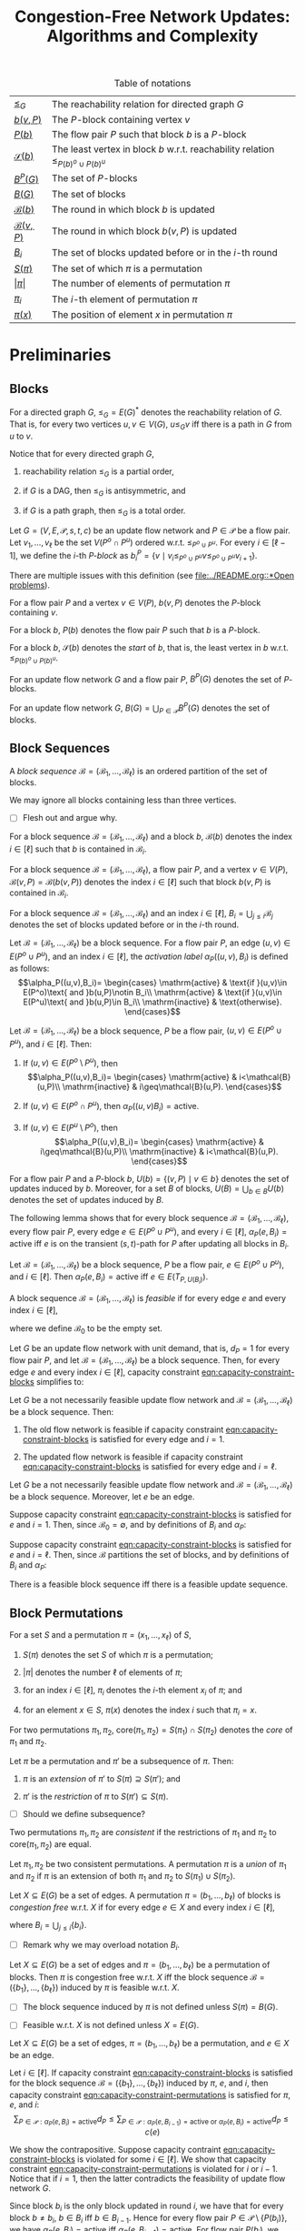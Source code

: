 #+title: Congestion-Free Network Updates: Algorithms and Complexity

#+startup: latexpreview

#+latex_class: book
#+latex_class_options: [fontsize=11pt,paper=a4]

#+latex_header: \input{preamble}

#+caption: Table of notations
| [[notation:reachability-relation][\(\leq_G\)]]           | The reachability relation for directed graph \(G\)                                        |
| [[notation:block-update][\(b(v,P)\)]]           | The \(P\)-block containing vertex \(v\)                                                   |
| [[notation:flow-pair-block][\(P(b)\)]]             | The flow pair \(P\) such that block \(b\) is a \(P\)-block                                |
| [[notation:start-block][\(\mathcal{S}(b)\)]]   | The least vertex in block \(b\) w.r.t. reachability relation \(\leq_{P(b)^o\cup P(b)^u}\) |
| [[notation:p-blocks][\(B^P(G)\)]]           | The set of \(P\)-blocks                                                                   |
| [[notation:blocks][\(B(G)\)]]             | The set of blocks                                                                         |
| [[notation:block-sequence-round-block][\(\mathcal{B}(b)\)]]   | The round in which block \(b\) is updated                                                 |
| [[notation:block-sequence-round-update][\(\mathcal{B}(v,P)\)]] | The round in which block \(b(v,P)\) is updated                                            |
| [[notation:b-sub-i][\(B_i\)]]              | The set of blocks updated before or in the \(i\)-th round                                 |
| [[notation:permutation][\(S(\pi)\)]]              | The set of which \(\pi\) is a permutation                                                 |
| [[notation:permutation][\(\lvert\pi\rvert\)]]     | The number of elements of permutation \(\pi\)                                             |
| [[notation:permutation][\(\pi_i\)]]               | The \(i\)-th element of permutation \(\pi\)                                               |
| [[notation:permutation][\(\pi(x)\)]]              | The position of element \(x\) in permutation \(\pi\)                                     |

* Preliminaries

** Blocks

#+name: notation:reachability-relation
#+begin_notation
For a directed graph \(G\), \(\leq_G=E(G)^*\) denotes the reachability relation of \(G\).
That is, for every two vertices \(u,v\in V(G)\), \(u\leq_Gv\) iff there is a path in \(G\) from \(u\) to \(v\).
#+end_notation

Notice that for every directed graph \(G\),

1. reachability relation \(\leq_G\) is a partial order,

2. if \(G\) is a DAG, then \(\leq_G\) is antisymmetric, and

3. if \(G\) is a path graph, then \(\leq_G\) is a total order.

#+name: defn:block
#+begin_defn
Let \(G=(V,E,\mathcal{P},s,t,c)\) be an update flow network and \(P\in\mathcal{P}\) be a flow pair.
Let \(v_1,\dots,v_{\ell}\) be the set \(V(P^o\cap P^u)\) ordered w.r.t. \(\leq_{P^o\cup P^u}\).
For every \(i\in[\ell-1]\), we define the \(i\)-th /\(P\)-block/ as \(b_i^P=\{v\mid v_i\leq_{P^o\cup P^u}v\leq_{P^o\cup P^u}v_{i+1}\}\).
#+end_defn

#+begin_remark
There are multiple issues with this definition (see [[file:../README.org::*Open problems]]).
#+end_remark

#+name: notation:block-update
#+begin_notation
For a flow pair \(P\) and a vertex \(v\in V(P)\), \(b(v,P)\) denotes the \(P\)-block containing \(v\).
#+end_notation

#+name: notation:start-block
#+begin_notation
For a block \(b\), \(P(b)\) denotes the flow pair \(P\) such that \(b\) is a \(P\)-block.
#+end_notation

#+name: notation:flow-pair-block
#+begin_notation
For a block \(b\), \(\mathcal{S}(b)\) denotes the /start/ of \(b\), that is, the least vertex in \(b\) w.r.t. \(\leq_{P(b)^o\cup P(b)^u}\).
#+end_notation

#+name: notation:p-blocks
#+begin_notation
For an update flow network \(G\) and a flow pair \(P\), \(B^P(G)\) denotes the set of \(P\)-blocks.
#+end_notation

#+name: notation:blocks
#+begin_notation
For an update flow network \(G\), \(B(G)=\bigcup_{P\in\mathcal{P}}B^P(G)\) denotes the set of blocks.
#+end_notation

** Block Sequences

#+name: defn:block-sequence
#+begin_defn
A /block sequence/ \(\mathcal{B}=(\mathscr{B}_1,\dots,\mathscr{B}_{\ell})\) is an ordered partition of the set of blocks.
#+end_defn

#+name: remark:block-sequence
#+begin_remark
We may ignore all blocks containing less than three vertices.
#+end_remark

- [ ] Flesh out and argue why.

#+name: notation:block-sequence-round-block
#+begin_notation
For a block sequence \(\mathcal{B}=(\mathscr{B}_1,\dots,\mathscr{B}_{\ell})\) and a block \(b\), \(\mathcal{B}(b)\) denotes the index \(i\in[\ell]\) such that \(b\) is contained in \(\mathscr{B}_i\).
#+end_notation

#+name: notation:block-sequence-round-update
#+begin_notation
For a block sequence \(\mathcal{B}=(\mathscr{B}_1,\dots,\mathscr{B}_{\ell})\), a flow pair \(P\), and a vertex \(v\in V(P)\), \(\mathcal{B}(v,P)=\mathcal{B}(b(v,P))\) denotes the index \(i\in[\ell]\) such that block \(b(v,P)\) is contained in \(\mathscr{B}_i\).
#+end_notation

#+name: notation:b-sub-i
#+begin_notation
For a block sequence \(\mathcal{B}=(\mathscr{B}_1,\dots,\mathscr{B}_{\ell})\) and an index \(i\in[\ell]\), \(B_i=\bigcup_{j\leq i}\mathscr{B}_j\) denotes the set of blocks updated before or in the \(i\)-th round.
#+end_notation

#+name: defn:alpha-block
#+begin_defn
Let \(\mathcal{B}=(\mathscr{B}_1,\dots,\mathscr{B}_{\ell})\) be a block sequence.
For a flow pair \(P\), an edge \((u,v)\in E(P^o\cup P^u)\), and an index \(i\in[\ell]\), the /activation label/ \(\alpha_P((u,v),B_i)\) is defined as follows:
\[\alpha_P((u,v),B_i)=
\begin{cases}
\mathrm{active} & \text{if }(u,v)\in E(P^o)\text{ and }b(u,P)\notin B_i\\
\mathrm{active} & \text{if }(u,v)\in E(P^u)\text{ and }b(u,P)\in B_i\\
\mathrm{inactive} & \text{otherwise}.
\end{cases}\]
#+end_defn

#+name: lem:alpha-block-cases-edge
#+begin_lem
Let \(\mathcal{B}=(\mathscr{B}_1,\dots,\mathscr{B}_{\ell})\) be a block sequence, \(P\) be a flow pair, \((u,v)\in E(P^o\cup P^u)\), and \(i\in[\ell]\).
Then:

1. If \((u,v)\in E(P^o\setminus P^u)\), then
   \[\alpha_P((u,v),B_i)=
   \begin{cases}
   \mathrm{active} & i<\mathcal{B}(u,P)\\
   \mathrm{inactive} & i\geq\mathcal{B}(u,P).
   \end{cases}\]
   
2. If \((u,v)\in E(P^o\cap P^u)\), then \(\alpha_P((u,v)B_i)=\mathrm{active}\).

3. If \((u,v)\in E(P^u\setminus P^o)\), then
   \[\alpha_P((u,v),B_i)=
   \begin{cases}
   \mathrm{active} & i\geq\mathcal{B}(u,P)\\
   \mathrm{inactive} & i<\mathcal{B}(u,P).
   \end{cases}\]
#+end_lem

#+name:
#+begin_notation
For a flow pair \(P\) and a \(P\)-block \(b\), \(U(b)=\{(v,P)\mid v\in b\}\) denotes the set of updates induced by \(b\).
Moreover, for a set \(B\) of blocks, \(U(B)=\bigcup_{b\in B}U(b)\) denotes the set of updates induced by \(B\).
#+end_notation

The following lemma shows that for every block sequence \(\mathcal{B}=(\mathscr{B}_1,\dots,\mathscr{B}_{\ell})\), every flow pair \(P\), every edge \(e\in E(P^o\cup P^u)\), and every \(i\in[\ell]\), \(\alpha_P(e,B_i)=\mathrm{active}\) iff \(e\) is on the transient (\(s,t\))-path for \(P\) after updating all blocks in \(B_i\).

#+name: lem:alpha-block-eq-active-iff
#+begin_lem
Let \(\mathcal{B}=(\mathscr{B}_1,\dots,\mathscr{B}_{\ell})\) be a block sequence, \(P\) be a flow pair, \(e\in E(P^o\cup P^u)\), and \(i\in[\ell]\).
Then \(\alpha_P(e,B_i)=\mathrm{active}\) iff \(e\in E(T_{P,U(B_i)})\).
#+end_lem

#+name: defn:feasible-block-sequence
#+begin_defn
A block sequence \(\mathcal{B}=(\mathscr{B}_1,\dots,\mathscr{B}_{\ell})\) is /feasible/ if for every edge \(e\) and every index \(i\in[\ell]\),
#+name: eqn:capacity-constraint-blocks
\begin{equation}
c(e)\geq\sum_{P\in\mathcal{P}:\alpha_P(e,B_{i-1})=\mathrm{active}\text{ or }\alpha_P(e,B_i)=\mathrm{active}}d_P,
\end{equation}
where we define \(\mathscr{B}_0\) to be the empty set.
#+end_defn

#+name: remark:capacity-constraint-blocks-demand-1
#+begin_remark
Let \(G\) be an update flow network with unit demand, that is, \(d_P=1\) for every flow pair \(P\), and let \(\mathcal{B}=(\mathscr{B}_1,\dots,\mathscr{B}_{\ell})\) be a block sequence.
Then, for every edge \(e\) and every index \(i\in[\ell]\), capacity constraint [[eqn:capacity-constraint-blocks]] simplifies to:
\begin{align*}
c(e)
&\geq\sum_{P\in\mathcal{P}:\alpha_P(e,B_{i-1})=\mathrm{active}\text{ or }\alpha_P(e,B_i)=\mathrm{active}}d_P\\
&=\sum_{P\in\mathcal{P}:\alpha_P(e,B_{i-1})=\mathrm{active}\text{ or }\alpha_P(e,B_i)=\mathrm{active}}1\\
&=\lvert\{P\in\mathcal{P}\mid\alpha_P(e,B_{i-1})=\mathrm{active}\text{ or }\alpha_P(e,B_i)=\mathrm{active}\}\rvert.
\end{align*}
#+end_remark

#+name: lem:update-flow-network-feasible-if
#+begin_lem
Let \(G\) be a not necessarily feasible update flow network and \(\mathcal{B}=(\mathscr{B}_1,\dots,\mathscr{B}_{\ell})\) be a block sequence. Then:

1. @@latex:\label{itm:lem-update-flow-network-feasible-if-1}@@
   The old flow network is feasible if capacity constraint [[eqn:capacity-constraint-blocks]] is satisfied for every edge and \(i=1\).

2. @@latex:\label{itm:lem-update-flow-network-feasible-if-2}@@
   The updated flow network is feasible if capacity constraint [[eqn:capacity-constraint-blocks]] is satisfied for every edge and \(i=\ell\).
#+end_lem

#+begin_proof
Let \(G\) be a not necessarily feasible update flow network and \(\mathcal{B}=(\mathscr{B}_1,\dots,\mathscr{B}_{\ell})\) be a block sequence.
Moreover, let \(e\) be an edge.

#+latex: \paragraph{\ref{itm:lem-update-flow-network-feasible-if-1}.}
Suppose capacity constraint [[eqn:capacity-constraint-blocks]]  is satisfied for \(e\) and \(i=1\).
Then, since \(\mathscr{B}_0=\emptyset\), and by definitions of \(B_i\) and \(\alpha_P\):
\begin{align*}
c(e)
&\geq\sum_{P\in\mathcal{P}:\alpha_P(e,B_0)=\mathrm{active}\text{ or }\alpha_P(e,B_1)=\mathrm{active}}d_P\\
&\geq\sum_{P\in\mathcal{P}:\alpha_P(e,B_0)=\mathrm{active}}d_P\\
&=\sum_{P\in\mathcal{P}:e\in E(P^o)}d_P.
\end{align*}
#+latex: \paragraph{\ref{itm:lem-update-flow-network-feasible-if-2}.}
Suppose capacity constraint [[eqn:capacity-constraint-blocks]]  is satisfied for \(e\) and \(i=\ell\).
Then, since \(\mathcal{B}\) partitions the set of blocks, and by definitions of \(B_i\) and \(\alpha_P\):
\begin{align*}
c(e)
&\geq\sum_{P\in\mathcal{P}:\alpha_P(e,B_{\ell-1})=\mathrm{active}\text{ or }\alpha_P(e,B_{\ell})=\mathrm{active}}d_P\\
&\geq\sum_{P\in\mathcal{P}:\alpha_P(e,B_{\ell})=\mathrm{active}}d_P\\
&=\sum_{P\in\mathcal{P}:e\in E(P^u)}d_P.
\end{align*}
#+end_proof

#+name: corollary:block-sequence-iff-update-sequence
#+begin_corollary
There is a feasible block sequence iff there is a feasible update sequence.
#+end_corollary

** Block Permutations

#+name: notation:permutation
#+begin_notation
For a set \(S\) and a permutation \(\pi=(x_1,\dots,x_{\ell})\) of \(S\),

1. @@latex:\label{itm:notation-permutation-1}@@
   \(S(\pi)\) denotes the set \(S\) of which \(\pi\) is a permutation;

2. @@latex:\label{itm:notation-permutation-2}@@
   \(\lvert\pi\rvert\) denotes the number \(\ell\) of elements of \(\pi\);

3. @@latex:\label{itm:notation-permutation-3}@@
   for an index \(i\in[\ell]\), \(\pi_i\) denotes the \(i\)-th element \(x_i\) of \(\pi\); and

4. @@latex:\label{itm:notation-permutation-4}@@
   for an element \(x\in S\), \(\pi(x)\) denotes the index \(i\) such that \(\pi_i=x\).
#+end_notation

#+name: notation:core
#+begin_notation
For two permutations \(\pi_1,\pi_2\), \(\mathrm{core}(\pi_1,\pi_2)=S(\pi_1)\cap S(\pi_2)\) denotes the /core/ of \(\pi_1\) and \(\pi_2\).
#+end_notation

#+name: defn:restriction-extension
#+begin_defn
Let \(\pi\) be a permutation and \(\pi'\) be a subsequence of \(\pi\). Then:

1. \(\pi\) is an /extension/ of \(\pi'\) to \(S(\pi)\supseteq S(\pi')\); and

2. \(\pi'\) is the /restriction/ of \(\pi\) to \(S(\pi')\subseteq S(\pi)\).
#+end_defn

- [ ] Should we define subsequence?

#+name: defn:consistent-permutations
#+begin_defn
Two permutations \(\pi_1,\pi_2\) are /consistent/ if the restrictions of \(\pi_1\) and \(\pi_2\) to \(\mathrm{core}(\pi_1,\pi_2)\) are equal.
#+end_defn

#+name: defn:union
#+begin_defn
Let \(\pi_1,\pi_2\) be two consistent permutations.
A permutation \(\pi\) is a /union/ of \(\pi_1\) and \(\pi_2\) if \(\pi\) is an extension of both \(\pi_1\) and \(\pi_2\) to \(S(\pi_1)\cup S(\pi_2)\).
#+end_defn

#+name: defn:congestion-free-permutation
#+begin_defn
Let \(X\subseteq E(G)\) be a set of edges.
A permutation \(\pi=(b_1,\dots,b_{\ell})\) of blocks is /congestion free/ w.r.t. \(X\) if for every edge \(e\in X\) and every index \(i\in[\ell]\),
#+name: eqn:capacity-constraint-permutations
\begin{equation}
c(e)\geq \sum_{P\in\mathcal{P}:\alpha_P(e,B_i)=\mathrm{active}}d_P,
\end{equation}
where \(B_i=\bigcup_{j\leq i}\{b_i\}\).
#+end_defn

- [ ] Remark why we may overload notation \(B_i\).

#+name: lem:
#+begin_lem
Let \(X\subseteq E(G)\) be a set of edges and \(\pi=(b_1,\dots,b_{\ell})\) be a permutation of blocks.
Then \(\pi\) is congestion free w.r.t. \(X\) iff the block sequence \(\mathcal{B}=(\{b_1\},\dots,\{b_{\ell}\})\) induced by \(\pi\) is feasible w.r.t. \(X\).
#+end_lem

- [ ] The block sequence induced by \(\pi\) is not defined unless \(S(\pi)=B(G)\).

- [ ] Feasible w.r.t. \(X\) is not defined unless \(X=E(G)\).

#+begin_proof
Let \(X\subseteq E(G)\) be a set of edges, \(\pi=(b_1,\dots,b_{\ell})\) be a permutation, and \(e\in X\) be an edge.

#+latex: \paragraph{Only-if part.}
Let \(i\in[\ell]\).
If capacity constraint [[eqn:capacity-constraint-blocks]] is satisfied for the block sequence \(\mathcal{B}=(\{b_1\},\dots,\{b_{\ell}\})\) induced by \(\pi\), \(e\), and \(i\), then capacity constraint [[eqn:capacity-constraint-permutations]] is satisfied for \(\pi\), \(e\), and \(i\):
\[
\sum_{P\in\mathcal{P}:\alpha_P(e,B_i)=\mathrm{active}}d_P\leq\sum_{P\in\mathcal{P}:\alpha_P(e,B_{i-1})=\mathrm{active}\text{ or }\alpha_P(e,B_i)=\mathrm{active}}d_P\leq c(e)
\]

#+latex: \paragraph{If part.}
We show the contrapositive.
Suppose capacity contraint [[eqn:capacity-constraint-blocks]] is violated for some \(i\in[\ell]\).
We show that capacity constraint [[eqn:capacity-constraint-permutations]] is violated for \(i\) or \(i-1\).
Notice that if \(i=1\), then the latter contradicts the feasibility of update flow network \(G\).

Since block \(b_i\) is the only block updated in round \(i\), we have that for every block \(b\neq b_i\), \(b\in B_i\) iff \(b\in B_{i-1}\).
Hence for every flow pair \(P\in\mathcal{P}\setminus\{P(b_i)\}\), we have \(\alpha_P(e,B_i)=\mathrm{active}\) iff \(\alpha_P(e,B_{i-1})=\mathrm{active}\).
For flow pair \(P(b_i)\), we consider the cases \(\alpha_{P(b_i)}(e,B_i)=\mathrm{active}\) and \(\alpha_{P(b_i)}(e,B_{i-1})=\mathrm{active}\) separately.
(Note that if neither \(\alpha_{P(b_i)}(e,B_i)=\mathrm{active}\) nor \(\alpha_{P(b_i)}(e,B_{i-1})=\mathrm{active}\), then demand \(d_{P(b_i)}\) contributes to neither sum.)

If \(\alpha_{P(b_i)}(e,B_i)=\mathrm{active}\), then capacity constraint [[eqn:capacity-constraint-permutations]] is violated for \(i\):
\begin{align*}
\sum_{P\in\mathcal{P}:\alpha_P(e,B_i)=\mathrm{active}}d_P&=\\
\sum_{P\in\mathcal{P}\setminus\{P(b_i)\}:\alpha_P(e,B_i)=\mathrm{active}}d_P+\sum_{P\in\{P(b_i)\}:\alpha_P(e,B_i)=\mathrm{active}}d_P&=\\
\sum_{P\in\mathcal{P}\setminus\{P(b_i)\}:\alpha_P(e,B_{i-1})=\mathrm{active}\text{ or }\alpha_P(e,B_i)=\mathrm{active}}d_P&\\
+\sum_{P\in\{P(b_i)\}:\alpha_P(e,B_{i-1})=\mathrm{active}\text{ or }\alpha_P(e,B_i)=\mathrm{active}}d_P&=\\
\sum_{P\in\mathcal{P}:\alpha_P(e,B_{i-1})=\mathrm{active}\text{ or }\alpha_P(e,B_i)=\mathrm{active}}d_P&>
c(e)
\end{align*}

If \(\alpha_{P(b_i)}(e,B_{i-1})=\mathrm{active}\), then capacity constraint [[eqn:capacity-constraint-permutations]] is violated for \(i-1\):
\begin{align*}
\sum_{P\in\mathcal{P}:\alpha_P(e,B_{i-1})=\mathrm{active}}d_P&=\\
\sum_{P\in\mathcal{P}\setminus\{P(b_i)\}:\alpha_P(e,B_{i-1})=\mathrm{active}}d_P+\sum_{P\in\{P(b_i)\}:\alpha_P(e,B_{i-1})=\mathrm{active}}d_P&=\\
\sum_{P\in\mathcal{P}\setminus\{P(b_i)\}:\alpha_P(e,B_{i-1})=\mathrm{active}\text{ or }\alpha_P(e,B_i)=\mathrm{active}}d_P&\\
+\sum_{P\in\{P(b_i)\}:\alpha_P(e,B_{i-1})=\mathrm{active}\text{ or }\alpha_P(e,B_i)=\mathrm{active}}d_P&=\\
\sum_{P\in\mathcal{P}:\alpha_P(e,B_{i-1})=\mathrm{active}\text{ or }\alpha_P(e,B_i)=\mathrm{active}}d_P&>
c(e)
\end{align*}
#+end_proof

#+name: defn:x-permutation
#+begin_defn
Let \(X\subseteq V(G)\) be a set of vertices.
A permutation \(\pi\) is an \(X\)-/permutation/ if:

1. \(S(\pi)=\bigcup_{P\in\mathcal{P},v\in X}\{b(v,P)\}\); and

2. \(\pi\) is congestion free w.r.t. \(E(X)\).
#+end_defn

* \(\textbf{NP}\)-Hardness for \(k=3\)

The goal of this section is to prove the following theorem.

#+name: thm:np-hardness-k-eq-3
#+begin_thm
The \(k\)-network flow update problem is \(\textbf{NP}\)-hard for \(k=3\).
#+end_thm

We will prove this theorem in two steps.
First, we will prove the following theorem.

#+name: thm:np-hardness-special-case
#+begin_thm
The \(k\)-network flow update problem, where every edge is used by at most three flow pairs, is \(\textbf{NP}\)-hard for \(k=10\).
#+end_thm

Then, we will (repeatedly) apply the following lemma to the flow update network we will have constructed in the proof of Theorem [[thm:np-hardness-special-case]] to reduce the number of flow pairs from \(10\) to \(3\).

#+name: lem:merging-flow-pairs
#+attr_latex: :options [Merging Lemma]
#+begin_lem
Let \(G\) be an update flow network with \(k\geq 2\) flow pairs, and let \(F,F'\) be two flow pairs such that

1. @@latex:\label{itm:lem-merging-flow-pairs-property-1}@@
   \(d_F=d_{F'}\),

2. @@latex:\label{itm:lem-merging-flow-pairs-property-2}@@
   \(F\) and \(F'\) have no common vertices other than \(s,t\), that is, \(V(F^o\cup F^u)\cap V(F'^o\cup F'^u)=\{s,t\}\), and

3. @@latex:\label{itm:lem-merging-flow-pairs-property-3}@@
   there are vertices \(v_F,v_{F'}\) such that

   1) @@latex:\label{itm:lem-merging-flow-pairs-property-3-1}@@
      there is no edge from \(v_F\) to \(v_{F'}\), that is, \((v_F,v_{F'})\notin E\),

   2) @@latex:\label{itm:lem-merging-flow-pairs-property-3-2}@@
      \((v_F,t)\) (\((s,v_{F'})\)) is the last (first) edge on both \(F^o\) and \(F^u\) (\(F'^o\) and \(F'^u\)), that is, \((v_F,t)\in E(F^o\cap F^u)\) (\((s,v_{F'})\in E(F'^o\cap F'^u)\)), and

   3) @@latex:\label{itm:lem-merging-flow-pairs-property-3-3}@@
      the capacity constraint for \((v_F,t)\) (\((s,v_{F'})\)) is trivially satisfied, that is,
      \[
      c(e)\geq\sum_{P\in\mathcal{P}:e\in E(P^o\cup P^u)}d_P
      \]
      for \(e=(v_F,t)\) (\(e=(s,v_{F'})\)).


Then there is an update flow network \(\tilde{G}\) with \(k-1\) flow pairs such that (\(\lvert\tilde{G}\rvert=O(\lvert G\rvert)\) and) there is a feasible block sequence \(\mathcal{B}=(\mathscr{B}_1,\dots,\mathscr{B}_{\ell})\) for \(G\) iff there is a feasible block sequence \(\tilde{\mathcal{B}}=(\tilde{\mathscr{B}}_1,\dots,\tilde{\mathscr{B}}_{\ell})\) for \(\tilde{G}\).
#+end_lem

#+begin_remark
I'm confident we don't need property \ref{itm:lem-merging-flow-pairs-property-3}, but it significantly simplifies the proof.
#+end_remark

** \(\textbf{NP}\)-Hardness for the Special Case

The proof of Theorem [[thm:np-hardness-special-case]] is via reduction from \(\textsf{4-SAT}\) and is based on the \(\textbf{NP}\)-hardness proof for \(k=6\) in [cite:@amiri2019polynomialtime].

Let \(C\) be a 4CNF formula with \(n\) variables \(x_1,\dots,x_n\) and \(m\) clauses \(C_1,\dots,C_m\).
W.l.o.g. every variable occurs both positively and negatively (otherwise, if a variable \(x_j\) occurs only positively (negatively), we can assign \(1\) (\(0\)) to \(x_j\) and remove all clauses containing literal \(x_j\) (\(\bar{x}_j\))).
We construct the corresponding update flow network \(G\) as follows.

*** The Reduction

First, we introduce a /clause gadget/ for each clause and a /variable gadget/ for each variable.
Then, we connect the variable and clause gadgets.
Finally, we take the remaining steps necessary to ensure that \(G\) is indeed a feasible update flow network.

#+latex: \paragraph{Clause gadgets.}
Let \(C_i=(l_{i_1}\vee l_{i_2}\vee l_{i_3}\vee l_{i_4})\) be a clause.
We construct the corresponding clause gadget \(C^i\) as follows.
The idea is to model the syntax tree for \(C_i\) depicted in Figure [[fig:syntax-tree]].

#+caption: A syntax tree for clause \((l_{i_1}\vee l_{i_2}\vee l_{i_3}\vee l_{i_4})\)
#+name: fig:syntax-tree
[[file:../assets/Screen Shot 2023-02-14 at 15.05.37.png]]

For the root operator node, we introduce a /clause vertex/ \(u^i\) which is used by three flow pairs \(L,R,B\).
The idea is to guarantee that clause \(C_i\) is satisfied iff block \(b(u^i,L)\) is updated before block \(b(u^i,B)\) or block \(b(u^i,R)\) is updated before \(b(u^i,B)\).
Equivalently, \(b(u^i,B)\) cannot be updated unless at least one of \(b(u^i,L),b(u^i,R)\) has been updated.
Intuitively, if \(b(u^i,L)\) (\(b(u^i,R)\)) is updated before \(b(u^i,B)\), then the \(\textbf{L}\)eft half \((l_{i_1}\vee l_{i_2})\) (\(\textbf{R}\)ight half \((l_{i_3}\vee l_{i_4})\)) of \(C_i\) is satisfied.

Similarly, for the intermediate operator nodes of the syntax tree, we introduce clause vertices \(u_{1,2}^i,u_{3,4}^i\), where \(u_{1,2}^i\) corresponds to \((l_{i_1}\vee l_{i_2})\) and \(u_{3,4}^i\) corresponds to \((l_{i_3}\vee l_{i_4})\).
Both clause vertices are used by flow pairs \(\tilde{L},\tilde{R},\tilde{B}\) such that if \(b(u_{1,2}^i,\tilde{L})\) (\(b(u_{1,2}^i,\tilde{R})\)) is updated before \(b(u_{1,2},\tilde{B})\), then the left half \(l_{i_1}\) (right half \(l_{i_2}\)) of \((l_{i_1}\vee l_{i_2})\) is satisfied, and analogously for \(u_{3,4}^i\).

Moreover, for the operand nodes of the syntax tree, we introduce /literal vertices/ \(u_1^i,u_2^i,u_3^i,u_4^i\).

Finally, for every branch from a parent node to its left (right) child node, we add an edge to either \(L\) (\(R\)) (if the parent node is \(u^i\)) or \(\tilde{L}\) (\(\tilde{R}\)) (if the parent node is \(u_{1,2}^i\) or \(u_{3,4}^i\)).

We now proceed with the detailed specification of clause gadget \(C^i\) (see Figure [[fig:clause-gadget]]).

#+caption: Clause gadget \(C^i\)
#+name: fig:clause-gadget
[[file:../assets/Screen Shot 2023-02-14 at 15.07.03.png]]

We introduce six flow pairs \(L,R,B,\tilde{L},\tilde{R},\tilde{B}\), each with demand \(1\).

For the clause vertices, we introduce two vertices \(u^i,v^i\) and add edge \((u^i,v^i)\) to flows \(L^o,R^o,B^u\).
Similarly, we introduce vertices \(u_{1,2}^i,v_{1,2}^i,u_{3,4}^i,v_{3,4}^i\) and add edges \((u_{1,2}^i,v_{1,2}^i),(u_{3,4}^i,v_{3,4}^i)\) to flows \(\tilde{L}^o,\tilde{R}^o,\tilde{B}^u\).

For the literal vertices, we introduce vertices \(u_1^i,v_1^i,u_2^i,v_2^i,u_3^i,v_3^i,u_4^i,v_4^i\) and add edges \((u_1^i,v_1^i),(u_3^i,v_3^i)\) to flow \(\tilde{L}^u\) and \((u_2^i,v_2^i),(u_4^i,v_4^i)\) to \(\tilde{R}^u\).

Moreover, we introduce auxiliary vertices \(\tilde{u}_{1,2}^i,\tilde{v}_{1,2}^i,\tilde{u}_{3,4}^i,\tilde{v}_{3,4}^i\) and add edge \((\tilde{u}_{1,2}^i,\tilde{v}_{1,2}^i)\) to flows \(\tilde{L}^u,\tilde{B}^o\) and \((\tilde{u}_{3,4}^i,\tilde{v}_{3,4}^i)\) to \(\tilde{R}^u,\tilde{B}^o\).

Finally, we add the following edges to connect clause gadget \(C^i\):

- \((u^i,\tilde{u}_{1,2}^i),(\tilde{v}_{1,2}^i,v^i)\) to \(L^u\)
- \((u^i,\tilde{u}_{3,4}^i),(\tilde{v}_{3,4}^i,v^i)\) to \(R^u\)
- \((v_{1,2}^i,u_{3,4}^i)\) to \(\tilde{L}^o,\tilde{L}^u,\tilde{R}^o,\tilde{R}^u\)
- \((u_{1,2}^i,u_1^i),(v_1^i,v_{1,2}^i),(u_{3,4}^i,u_3^i),(v_3^i,v_{3,4}^i)\) to \(\tilde{L}^u\)
- \((u_{1,2}^i,u_2^i),(v_2^i,v_{1,2}^i),(u_{3,4}^i,u_4^i),(v_4^i,v_{3,4}^i)\) to \(\tilde{R}^u\)
- \((\tilde{v}_{1,2}^i,\tilde{u}_{3,4}^i)\) to \(\tilde{B}^o,\tilde{B}^u\)
- \((\tilde{u}_{1,2}^i,u_{1,2}^i),(v_{1,2}^i,\tilde{v}_{1,2}^i),(\tilde{u}_{3,4}^i,u_{3,4}^i),(v_{3,4}^i,\tilde{v}_{3,4}^i)\) to \(\tilde{B}^u\)

#+latex: \paragraph{Variable gadgets.}
For every variable \(x_j\), we construct the corresponding variable gadget \(X^j\) as follows.
We introduce a /variable vertex/ \(x^j\) which is used by three flow pairs \(X,\bar{X},B\).
The idea is to guarantee the following:

1. If block \(b(x^j,X)\) is updated before block \(b(x^j,B)\), then variable \(x_j\) is assigned \(1\).
2. If block \(b(x^j,\bar{X})\) is updated before \(b(x^j,B)\), then \(x_j\) is assigned \(0\).
3. Not both \(b(x^j,X)\) and \(b(x^j,\bar{X})\) can be updated before \(b(x^j,B)\).

We now proceed with the detailed specification of variable gadget \(X^j\) (see Figure [[fig:variable-gadget]]).

#+caption: Variable gadget \(X^j\)
#+name: fig:variable-gadget
[[file:../assets/Screen Shot 2023-02-14 at 15.06.35.png]]

We introduce two flow pairs \(X,\bar{X}\), each with demand \(1\).
For the variable vertices, we introduce vertices \(x^j,y^j\) and add edge \((x^j,y^j)\) to flows \(X^u,\bar{X}^u,B^o\).
Moreover, we introduce auxiliary vertices \(x_0^j,y_0^j,x_1^j,y_1^j\) and add edge \((x_0^j,y_0^j)\) to flow \(\bar{X}^o\) and \((x_1^j,y_1^j)\) to \(X^o\).
Finally, to connect variable gadget \(X^j\), we add edges \((x^j,x_0^j),(y_0^j,y^j)\) to flow \(\bar{X}^o\) and \((x^j,x_1^j),(y_1^j,y^j)\) to \(X^o\).

#+latex: \paragraph{Connecting variable with clause gadgets.}
For every \(j\in[n]\) and every \(i\in[m]\), we connect variable gadget \(X^j\) to clause gadget \(C^i\) if variable \(x_j\) occurs in clause \(C_i\).
More precisely, we introduce two flow pairs \(B_0,B_1\), each with demand \(1\), such that \(B_0\) (\(B_1\)) connects vertex \(x_0^j\) (\(x_1^j\)) to all literal vertices corresponding to literal \(\bar{x}_j\) (\(x_j\)).

More formally, for every \(j\in[n]\), let \(P_j=\{p_1^j,\dots,p_{\ell_j}^j\}\) denote the set of indices of the clauses containing literal \(x_j\) and \(\bar{P}_j=\{\bar{p}_1^j,\dots,p_{\ell'_j}^j\}\) denote the set of indices of the clauses containing literal \(\bar{x}_j\).
Moreover, for every \(j\in[n]\) and every \(i\in[m]\), let \(\pi(i,j)\) denote the position of literal \(x_j\) in clause \(C_i\) and \(\bar{\pi}(i,j)\) denote the position of literal \(\bar{x}_j\) in \(C_i\).
For every \(j\in[n]\), we add the following edges:

- \((x_0^j,u_{\bar{\pi}(\bar{p}_1^j,j)}^{\bar{p}_1^j})\), \((u_{\bar{\pi}(\bar{p}_{\ell}^j,j)}^{\bar{p}_{\ell}^j},v_{\bar{\pi}(\bar{p}_{\ell}^j,j)}^{\bar{p}_{\ell}^j})\) for every \(\ell\in[\ell'_j]\), \((v_{\bar{\pi}(\bar{p}_{\ell}^j,j)}^{\bar{p}_{\ell}^j},u_{\bar{\pi}(\bar{p}_{\ell+1}^j,j)}^{\bar{p}_{\ell+1}^j})\) for every \(\ell\in[\ell'_j-1]\), and \((v_{\bar{\pi}(\bar{p}_{\ell'_j}^j,j)}^{\bar{p}_{\ell'_j}^j},y_0^j)\) to \(B_0^o\)
- \((x_1^j,u_{\pi(p_1^j,j)}^{p_1^j})\), \((u_{\pi(p_{\ell}^j,j)}^{p_{\ell}^j},v_{\pi(p_{\ell}^j,j)}^{p_{\ell}^j})\) for every \(\ell\in[\ell_j]\), \((v_{\pi(p_{\ell}^j,j)}^{p_{\ell}^j},u_{\pi(p_{\ell+1}^j,j)}^{p_{\ell+1}^j})\) for every \(\ell\in[\ell_j-1]\), and \((v_{\pi(p_{\ell_j}^j,j)}^{p_{\ell_j}^j},y_1^j)\) to \(B_1^o\)

#+latex: \paragraph{Completing the update flow network.}
We introduce vertices \(s,t\) and create (\(s,t\))-paths for all flows by adding the following edges:

- \((s,u^1),(v^m,t)\) to \(L^o,L^u,R^o,R^u\)
- \((v^i,u^{i+1})\) for every \(i\in[m-1]\) to \(L^o,L^u,R^o,R^u,B^u\)
- \((s,u_{1,2}^1)\), \((v_{3,4}^i,u_{1,2}^{i+1})\) for every \(i\in[m-1]\), and \((v_{3,4}^m,t)\) to \(\tilde{L}^o,\tilde{L}^u,\tilde{R}^o,\tilde{R}^u\)
- \((s,\tilde{u}_{1,2}^1)\), \((\tilde{v}_{3,4}^i,\tilde{u}_{1,2}^{i+1})\) for every \(i\in[m-1]\), and \((\tilde{v}_{3,4}^m,t)\) to \(\tilde{B}^o,\tilde{B}^u\)
- \((s,x^1),(y^n,t)\) to \(X^o,X^u,\bar{X}^o,\bar{X}^u,B^o,B^u\)
- \((y^j,x^{j+1})\) for every \(j\in[n-1]\) to \(X^o,X^u,\bar{X}^o,\bar{X}^u,B^o\)
- \((x^1,u^1),(v^m,y^n)\) to \(B^u\)
- \((s,x_0^1)\), \((y_0^j,x_0^{j+1})\) for every \(j\in[n-1]\), and \((y_0^n,t)\) to \(B_0^o,B_0^u\)
- \((s,x_1^1)\), \((y_1^j,x_1^{j+1})\) for every \(j\in[n-1]\), and \((y_1^n,t)\) to \(B_1^o,B_1^u\)

See Figure [[fig:update-flow-network]] for the complete update flow network and Table [[tab:s-t-flows]] for all (\(s,t\))-flows.

#+caption: The update flow network
#+name: fig:update-flow-network
[[file:../assets/Screen Shot 2023-02-14 at 15.08.01.png]]

#+caption: All (\(s,t\))-flows
#+name: tab:s-t-flows
| Flow            | (\(s,t\))-path                                                                                                                                                                         |
|-----------------+----------------------------------------------------------------------------------------------------------------------------------------------------------------------------------------|
| \(\bar{X}^o\)   | \(s,x^1,x_0^1,y_0^1,y^1,x^2,\dots,y^n,t\)                                                                                                                                              |
| \(\bar{X}^u\)   | \(s,x^1,y^1,x^2,\dots,y^n,t\)                                                                                                                                                          |
|-----------------+----------------------------------------------------------------------------------------------------------------------------------------------------------------------------------------|
| \(L^o\)         | \(s,u^1,v^1,u^2,\dots,v^m,t\)                                                                                                                                                          |
| \(L^u\)         | \(s,u^1,\tilde{u}_{1,2}^1,\tilde{v}_{1,2}^1,v^1,u^2,\dots,v^m,t\)                                                                                                                      |
|-----------------+----------------------------------------------------------------------------------------------------------------------------------------------------------------------------------------|
| \(\tilde{L}^o\) | \(s,u_{1,2}^1,v_{1,2}^1,u_{3,4}^1,v_{3,4}^1,u_{1,2}^2,\dots,v_{3,4}^m,t\)                                                                                                              |
| \(\tilde{L}^u\) | \(s,u_{1,2}^1,u_1^1,v_1^1,v_{1,2}^1,u_{3,4}^1,u_3^1,v_3^1,v_{3,4}^1,u_{1,2}^2,\dots,v_{3,4}^m,t\)                                                                                      |
|-----------------+----------------------------------------------------------------------------------------------------------------------------------------------------------------------------------------|
| \(X^o\)         | \(s,x^1,x_1^1,y_1^1,y^1,x^2,\dots,y^n,t\)                                                                                                                                              |
| \(X^u\)         | \(s,x^1,y^1,x^2,\dots,y^n,t\)                                                                                                                                                          |
|-----------------+----------------------------------------------------------------------------------------------------------------------------------------------------------------------------------------|
| \(R^o\)         | \(s,u^1,v^1,u^2,\dots,v^m,t\)                                                                                                                                                          |
| \(R^u\)         | \(s,u^1,\tilde{u}_{3,4}^1,\tilde{v}_{3,4}^1,v^1,u^2,\dots,v^m,t\)                                                                                                                      |
|-----------------+----------------------------------------------------------------------------------------------------------------------------------------------------------------------------------------|
| \(\tilde{R}^o\) | \(s,u_{1,2}^1,v_{1,2}^1,u_{3,4}^1,v_{3,4}^1,u_{1,2}^2,\dots,v_{3,4}^m,t\)                                                                                                              |
| \(\tilde{R}^u\) | \(s,u_{1,2}^1,u_2^1,v_2^1,v_{1,2}^1,u_{3,4}^1,u_4^1,v_4^1,v_{3,4}^1,u_{1,2}^2,\dots,v_{3,4}^m,t\)                                                                                      |
|-----------------+----------------------------------------------------------------------------------------------------------------------------------------------------------------------------------------|
| \(B^o\)         | \(s,x^1,y^1,x^2,\dots,y^n,t\)                                                                                                                                                          |
| \(B^u\)         | \(s,x^1,u^1,v^1,u^2,\dots,v^m,y^n,t\)                                                                                                                                                  |
|-----------------+----------------------------------------------------------------------------------------------------------------------------------------------------------------------------------------|
| \(\tilde{B}^o\) | \(s,\tilde{u}_{1,2}^1,\tilde{v}_{1,2}^1,\tilde{u}_{3,4}^1,\tilde{v}_{3,4}^1,\tilde{u}_{1,2}^2,\dots,\tilde{v}_{3,4}^m,t\)                                                              |
| \(\tilde{B}^u\) | \(s,\tilde{u}_{1,2}^1,u_{1,2}^1,v_{1,2}^1,\tilde{v}_{1,2}^1,\tilde{u}_{3,4}^1,u_{3,4}^1,v_{3,4}^1,\tilde{v}_{3,4}^1,\tilde{u}_{1,2}^2,\dots,\tilde{v}_{3,4}^m,t^\)                     |
|-----------------+----------------------------------------------------------------------------------------------------------------------------------------------------------------------------------------|
| \(B_0^o\)       | \(s,x_0^1,u_{\bar{\pi}(\bar{p}_1^1,1)}^{\bar{p}_1^1},v_{\bar{\pi}(\bar{p}_1^1,1)}^{\bar{p}_1^1},u_{\bar{\pi}(\bar{p}_2^1,1)}^{\bar{p}_2^1},\dots,v_{\bar{\pi}(\bar{p}_{l'_1}^1,1)}^{\bar{p}_{l'_1}^1},y_0^1,x_0^2,\dots,y_0^n,t\) |
| \(B_0^u\)       | \(s,x_0^1,y_0^1,x_0^2,\dots,y_0^n,t\)                                                                                                                                                  |
|-----------------+----------------------------------------------------------------------------------------------------------------------------------------------------------------------------------------|
| \(B_1^o\)       | \(s,x_1^1,u_{\pi(p_1^1,1)}^{p_1^1},v_{\pi(p_1^1,1)}^{p_1^1},u_{\pi(p_2^1,1)}^{p_2^1},\dots,v_{\pi(p_{l_1}^1,1)}^{p_{l_1}^1},y_1^1,x_1^2,\dots,y_1^n,t\)                                |
| \(B_1^u\)       | \(s,x_1^1,y_1^1,x_1^2,\dots,y_1^n,t\)                                                                                                                                                  |
|                 |                                                                                                                                                                                        |

Edge capacities are defined as follows.

- We set the capacity to \(2\) for edges \((u^i,v^i),(u_{1,2}^i,v_{1,2}^i),(u_{3,4}^i,v_{3,4}^i),(x^j,y^j)\) for every \(i\in[m]\) and every \(j\in[n]\).
- We set the capacity to \(1\) for edges \((u_1^i,v_1^i),(u_2^i,v_2^i),(u_3^i,v_3^i),(u_4^i,v_4^i),(\tilde{u}_{1,2}^i,\tilde{v}_{1,2}^i),(\tilde{u}_{3,4}^i,\tilde{v}_{3,4}^i),(x_0^j,y_0^j),(x_1^j,y_1^j)\) for every \(i\in[m]\) and every \(j\in[n]\).
- All remaining edge capacities are set to \(10\), that is, the number of flow pairs, which equals the sum of all demands.

We remark that vertices \(\tilde{u}_{1,2}^i,\tilde{v}_{1,2}^i,\tilde{u}_{3,4}^i,\tilde{v}_{3,4}^i\) are not necessary for this proof.
Instead, we could directly connect clause vertices \(u^i,u_{1,2}^i\) via flow pair \(L\) and \(u^i,u_{3,4}^i\) via \(R\).
Similarly, vertices \(x_0^j,y_0^j,x_1^j,y_1^j\) as well as flow pairs \(B_0,B_1\) are not necessary.
We could instead directly connect variable vertex \(x^j\) to literal vertex, say \(u_1^i\), via \(X\) (\(\bar{X}\)) if \(l_{i_1}=x_j\) (\(l_{i_1}=\bar{x}_j\)).
The vertices and flow pairs are necessary, however, for the proof of Theorem [[thm:np-hardness-k-eq-3]].

Let us quickly verify that \(G\) is a feasible update flow network.

To verify that every flow is indeed an \((s,t)\)-path, see Table [[tab:s-t-flows]].
Recall we assumed every variable \(x_j\) occurs both negatively and positively in formula \(C\).
Hence both \(\bar{P}_j\) and \(P_j\) are non-empty.
Thus both \(B_0^o\) and \(B_1^o\) form \((s,t)\)-paths.

To verify that every flow pair forms a DAG, again consider Table [[tab:s-t-flows]].

Using Lemma [[lem:update-flow-network-feasible-if]], we will show that all capacity constraints are satisfied for both the old flow network and the updated flow network in the if part of the proof of Theorem [[thm:np-hardness-special-case]].

#+caption: All blocks grouped by flow pair
#+name: tab:blocks
| \(P\)         | \(V(P^o\cap P^u)\) ordered w.r.t. \(\leq_{P^o\cup P^u}\)                                                                  | \(B^P(G)\)                                                                                 |
|---------------+---------------------------------------------------------------------------------------------------------------------------+--------------------------------------------------------------------------------------------|
| \(\bar{X}\)   | \(s,x^1,y^1,x^2,\dots,y^n,t\)                                                                                             | \(\{s,x^1\}\),                                                                             |
|               |                                                                                                                           | \(\{x^j,x_0^j,y_0^j,y^j\},j\in[n]\),                                                       |
|               |                                                                                                                           | \(\{y^j,x^{j+1}\},j\in[n-1]\),                                                             |
|               |                                                                                                                           | \(\{y^n,t\}\)                                                                              |
|---------------+---------------------------------------------------------------------------------------------------------------------------+--------------------------------------------------------------------------------------------|
| \(L\)         | \(s,u^1,v^1,u^2,\dots,v^m,t\)                                                                                             | \(\{s,u^1\}\),                                                                             |
|               |                                                                                                                           | \(\{u^i,\tilde{u}_{1,2}^i,\tilde{v}_{1,2}^i,v^i\},i\in[m]\),                               |
|               |                                                                                                                           | \(\{v^i,u^{i+1}\},i\in[m-1]\),                                                             |
|               |                                                                                                                           | \(\{v^m,t\}\)                                                                              |
|---------------+---------------------------------------------------------------------------------------------------------------------------+--------------------------------------------------------------------------------------------|
| \(\tilde{L}\) | \(s,u_{1,2}^1,v_{1,2}^1,u_{3,4}^1,v_{3,4}^1,u_{1,2}^2,\dots,v_{3,4}^m,t\)                                                 | \(\{s,u_{1,2}^1\}\),                                                                       |
|               |                                                                                                                           | \(\{u_{1,2}^i,u_1^i,v_1^i,v_{1,2}^i\},i\in[m]\),                                           |
|               |                                                                                                                           | \(\{v_{1,2}^i,u_{3,4}^i\},i\in[m]\),                                                       |
|               |                                                                                                                           | \(\{u_{3,4}^i,u_3^i,v_3^i,v_{3,4}^i\},i\in[m]\),                                           |
|               |                                                                                                                           | \(\{v_{3,4}^i,u_{1,2}^{i+1}\},i\in[m-1]\),                                                 |
|               |                                                                                                                           | \(\{v_{3,4}^m,t\}\)                                                                        |
|---------------+---------------------------------------------------------------------------------------------------------------------------+--------------------------------------------------------------------------------------------|
| \(X\)         | \(s,x^1,y^1,x^2,\dots,y^n,t\)                                                                                             | \(\{s,x^1\}\),                                                                             |
|               |                                                                                                                           | \(\{x^j,x_1^j,y_1^j,y^j\},j\in[n]\),                                                       |
|               |                                                                                                                           | \(\{y^j,x^{j+1}\},j\in[n-1]\),                                                             |
|               |                                                                                                                           | \(\{y^n,t\}\)                                                                              |
|---------------+---------------------------------------------------------------------------------------------------------------------------+--------------------------------------------------------------------------------------------|
| \(R\)         | \(s,u^1,v^1,u^2,\dots,v^m,t\)                                                                                             | \(\{s,u^1\}\),                                                                             |
|               |                                                                                                                           | \(\{u^i,\tilde{u}_{3,4}^i,\tilde{v}_{3,4}^i,v^i\},i\in[m]\),                               |
|               |                                                                                                                           | \(\{v^i,u^{i+1}\},i\in[m-1]\),                                                             |
|               |                                                                                                                           | \(\{v^m,t\}\)                                                                              |
|---------------+---------------------------------------------------------------------------------------------------------------------------+--------------------------------------------------------------------------------------------|
| \(\tilde{R}\) | \(s,u_{1,2}^1,v_{1,2}^1,u_{3,4}^1,v_{3,4}^1,u_{1,2}^2,\dots,v_{3,4}^m,t\)                                                 | \(\{s,u_{1,2}^1\}\),                                                                       |
|               |                                                                                                                           | \(\{u_{1,2}^i,u_2^i,v_2^i,v_{1,2}^i\},i\in[m]\),                                           |
|               |                                                                                                                           | \(\{v_{1,2}^i,u_{3,4}^i\},i\in[m]\),                                                       |
|               |                                                                                                                           | \(\{u_{3,4}^i,u_4^i,v_4^i,v_{3,4}^i\},i\in[m]\),                                           |
|               |                                                                                                                           | \(\{v_{3,4}^i,u_{1,2}^{i+1}\},i\in[m-1]\),                                                 |
|               |                                                                                                                           | \(\{v_{3,4}^m,t\}\)                                                                        |
|---------------+---------------------------------------------------------------------------------------------------------------------------+--------------------------------------------------------------------------------------------|
| \(B\)         | \(s,x^1,y^n,t\)                                                                                                           | \(\{s,x^1\}\), \(\{x^j,y^j,u^i,v^i\mid j\in[n],i\in[m]\}\), \(\{y^n,t\}\)                  |
|---------------+---------------------------------------------------------------------------------------------------------------------------+--------------------------------------------------------------------------------------------|
| \(\tilde{B}\) | \(s,\tilde{u}_{1,2}^1,\tilde{v}_{1,2}^1,\tilde{u}_{3,4}^1,\tilde{v}_{3,4}^1,\tilde{u}_{1,2}^2,\dots,\tilde{v}_{3,4}^m,t\) | \(\{s,\tilde{u}_{1,2}^1\}\),                                                               |
|               |                                                                                                                           | \(\{\tilde{u}_{1,2}^i,u_{1,2}^i,v_{1,2}^i,\tilde{v}_{1,2}^i\},i\in[m]\),                   |
|               |                                                                                                                           | \(\{\tilde{v}_{1,2}^i,\tilde{u}_{3,4}^i\},i\in[m]\),                                       |
|               |                                                                                                                           | \(\{\tilde{u}_{3,4}^i,u_{3,4}^i,v_{3,4}^i,\tilde{v}_{3,4}^i\},i\in[m]\),                   |
|               |                                                                                                                           | \(\{\tilde{v}_{3,4}^i,\tilde{u}_{1,2}^{i+1}\},i\in[m-1]\),                                 |
|               |                                                                                                                           | \(\{\tilde{v}_{3,4}^m,t\}\)                                                                |
|---------------+---------------------------------------------------------------------------------------------------------------------------+--------------------------------------------------------------------------------------------|
| \(B_0\)       | \(s,x_0^1,y_0^1,x_0^2,\dots,y_0^n,t\)                                                                                     | \(\{s,x_0^1\}\),                                                                           |
|               |                                                                                                                           | \(\{x_0^j,u_{\bar{\pi}(i,j)}^i},v_{\bar{\pi}(i,j)}^i},y_0^j\mid i\in\bar{P}_j\},j\in[n]\), |
|               |                                                                                                                           | \(\{y_0^n,t\}\)                                                                            |
|---------------+---------------------------------------------------------------------------------------------------------------------------+--------------------------------------------------------------------------------------------|
| \(B_1\)       | \(s,x_1^1,y_1^1,x_1^2,\dots,y_1^n,t\)                                                                                     | \(\{s,x_1^1\}\),                                                                           |
|               |                                                                                                                           | \(\{x_1^j,u_{\pi(i,j)}^i},v_{\pi(i,j)}^i},y_1^j\mid i\in P_j\},j\in[n]\),                  |
|               |                                                                                                                           | \(\{y_1^n,t\}\)                                                                            |
|               |                                                                                                                           |                                                                                            |

*** The Proof

Before we prove Theorem [[thm:np-hardness-special-case]], let us show that every feasible block sequence for the update flow network specified in the previous section satisfies the following properties.

#+name: lem:feasible-block-sequence-properties
#+begin_lem
Let \(\mathcal{B}\) be a feasible block sequence for update flow network \(G\).
Then:

1. @@latex:\label{itm:lem-feasible-block-sequence-properties-1}@@
   For every \(i\in[m]\), \(\mathcal{B}(u^i,L)<\mathcal{B}(x^1,B)\) or \(\mathcal{B}(u^i,R)<\mathcal{B}(x^1,B)\).
         
2. @@latex:\label{itm:lem-feasible-block-sequence-properties-2}@@
   For every \(i\in[m]\),

   1) @@latex:\label{itm:lem-feasible-block-sequence-properties-2-1}@@
      \(\mathcal{B}(\tilde{u}_{1,2}^i,\tilde{B})<\mathcal{B}(u^i,L)\), and
   
   2) @@latex:\label{itm:lem-feasible-block-sequence-properties-2-2}@@
      \(\mathcal{B}(\tilde{u}_{3,4}^i,\tilde{B})<\mathcal{B}(u^i,R)\).

3. @@latex:\label{itm:lem-feasible-block-sequence-properties-3}@@
   For every \(i\in[m]\),

   1) @@latex:\label{itm:lem-feasible-block-sequence-properties-3-1}@@
      \(\mathcal{B}(u_{1,2}^i,\tilde{L})<\mathcal{B}(\tilde{u}_{1,2}^i,\tilde{B})\) or \(\mathcal{B}(u_{1,2}^i,\tilde{R})<\mathcal{B}(\tilde{u}_{1,2}^i,\tilde{B})\), and

   2) @@latex:\label{itm:lem-feasible-block-sequence-properties-3-2}@@
      \(\mathcal{B}(u_{3,4}^i,\tilde{L})<\mathcal{B}(\tilde{u}_{3,4}^i,\tilde{B})\) or \(\mathcal{B}(u_{3,4}^i,\tilde{R})<\mathcal{B}(\tilde{u}_{3,4}^i,\tilde{B})\).

4. @@latex:\label{itm:lem-feasible-block-sequence-properties-4}@@
   For every \(j\in[n]\), \(\mathcal{B}(x^1,B)<\mathcal{B}(x^j,\bar{X})\) or \(\mathcal{B}(x^1,B)<\mathcal{B}(x^j,X)\).

5. @@latex:\label{itm:lem-feasible-block-sequence-properties-5}@@
   For every \(i\in[m]\) and every \(j\in[n]\),

   1) @@latex:\label{itm:lem-feasible-block-sequence-properties-5-1}@@
      if \(l_{i_1}=\bar{x}_j\), then \(\mathcal{B}(x_0^j,B_0)<\mathcal{B}(u_{1,2}^i,\tilde{L})\), and if \(l_{i_1}=x_j\), then \(\mathcal{B}(x_1^j,B_1)<\mathcal{B}(u_{1,2}^i,\tilde{L})\),

   2) @@latex:\label{itm:lem-feasible-block-sequence-properties-5-2}@@
      if \(l_{i_2}=\bar{x}_j\), then \(\mathcal{B}(x_0^j,B_0)<\mathcal{B}(u_{1,2}^i,\tilde{R})\), and if \(l_{i_2}=x_j\), then \(\mathcal{B}(x_1^j,B_1)<\mathcal{B}(u_{1,2}^i,\tilde{R})\),

   3) @@latex:\label{itm:lem-feasible-block-sequence-properties-5-3}@@
      if \(l_{i_3}=\bar{x}_j\), then \(\mathcal{B}(x_0^j,B_0)<\mathcal{B}(u_{3,4}^i,\tilde{L})\), and if \(l_{i_3}=x_j\), then \(\mathcal{B}(x_1^j,B_1)<\mathcal{B}(u_{3,4}^i,\tilde{L})\),

   4) @@latex:\label{itm:lem-feasible-block-sequence-properties-5-4}@@
      if \(l_{i_4}=\bar{x}_j\), then \(\mathcal{B}(x_0^j,B_0)<\mathcal{B}(u_{3,4}^i,\tilde{R})\), and if \(l_{i_4}=x_j\), then \(\mathcal{B}(x_1^j,B_1)<\mathcal{B}(u_{3,4}^i,\tilde{R})\).

6. @@latex:\label{itm:lem-feasible-block-sequence-properties-6}@@
   For every \(j\in[n]\),

   1) @@latex:\label{itm:lem-feasible-block-sequence-properties-6-1}@@
      \(\mathcal{B}(x^j,\bar{X})<\mathcal{B}(x_0^j,B_0)\), and

   2) @@latex:\label{itm:lem-feasible-block-sequence-properties-6-2}@@
      \(\mathcal{B}(x^j,X)<\mathcal{B}(x_1^j,B_1)\).
#+end_lem

#+begin_proof
We show every property by contradiction.
More precisely, for every property, we assume it doesn't hold and then obtain an edge and a round such that the corresponding capacity constraint is violated, which contradicts the feasibility of block sequence \(\mathcal{B}\).

Since every flow pair has demand \(1\), we may use [[remark:capacity-constraint-blocks-demand-1]] to argue about capacity constraints.

#+latex: \paragraph{\ref{itm:lem-feasible-block-sequence-properties-1}, \ref{itm:lem-feasible-block-sequence-properties-3}.}
We only show \ref{itm:lem-feasible-block-sequence-properties-1}; the proofs for \ref{itm:lem-feasible-block-sequence-properties-3-1} and \ref{itm:lem-feasible-block-sequence-properties-3-2} are analogous.
Suppose not.
Then obtain \(i\in[m]\) such that both \(\mathcal{B}(u^i,L)\geq\mathcal{B}(x^1,B)\) and \(\mathcal{B}(u^i,R)\geq\mathcal{B}(x^1,B)\).
We show that the capacity constraint for edge \((u^i,v^i)\) is violated for round \(\mathcal{B}(x^1,B)\).

We have that

1. \(\alpha_L((u^i,v^i),B_{\mathcal{B}(x^1,B)-1})=\mathrm{active}\), since \(b(u^i,L)\notin B_{\mathcal{B}(x^1,B)-1}\) and \((u^i,v^i)\in E(L^o)\),
   
2. \(\alpha_R((u^i,v^i),B_{\mathcal{B}(x^1,B)-1})=\mathrm{active}\), since \(b(u^i,R)\notin B_{\mathcal{B}(x^1,B)-1}\) and \((u^i,v^i)\in E(R^o)\), and

3. \(\alpha_B((u^i,v^i),B_{\mathcal{B}(x^1,B)})=\mathrm{active}\), since \(b(u^i,B)=b(x^1,B)\in B_{\mathcal{B}(x^1,B)}\) and \((u^i,v^i)\in E(B^u)\).

Hence
\begin{align*}
\lvert\{P\in\mathcal{P}\mid&\alpha_P((u^i,v^i),B_{\mathcal{B}(x^1,B)-1})=\mathrm{active}\text{ or }\\
&\alpha_P((u^i,v^i),B_{\mathcal{B}(x^1,B)})=\mathrm{active}\}\rvert\geq\lvert\{L,R,B\}\rvert=3>2=c(u^i,v^i)
\end{align*}

#+latex: \paragraph{\ref{itm:lem-feasible-block-sequence-properties-2}, \ref{itm:lem-feasible-block-sequence-properties-5}, \ref{itm:lem-feasible-block-sequence-properties-6}.}
We only show \ref{itm:lem-feasible-block-sequence-properties-2-1}; the proofs for \ref{itm:lem-feasible-block-sequence-properties-2-2}, \ref{itm:lem-feasible-block-sequence-properties-5-1}, \ref{itm:lem-feasible-block-sequence-properties-5-2}, \ref{itm:lem-feasible-block-sequence-properties-5-3}, \ref{itm:lem-feasible-block-sequence-properties-5-4}, \ref{itm:lem-feasible-block-sequence-properties-6-1}, and \ref{itm:lem-feasible-block-sequence-properties-6-2} are similar.
Suppose not.
Then obtain \(i\in[m]\) such that \(\mathcal{B}(\tilde{u}_{1,2}^i,\tilde{B})\geq\mathcal{B}(u^i,L)\).
We show that the capacity constraint for edge \((\tilde{u}_{1,2}^i,\tilde{v}_{1,2}^i)\) is violated for round \(\mathcal{B}(u^i,L)\).

We have that

1. \(\alpha_{\tilde{B}}((\tilde{u}_{1,2}^i,\tilde{v}_{1,2}^i),B_{\mathcal{B}(u^i,L)-1})=\mathrm{active}\), since \(b(\tilde{u}_{1,2}^i,\tilde{B})\notin B_{\mathcal{B}(u^i,L)-1}\) and \((\tilde{u}_{1,2}^i,\tilde{v}_{1,2}^i)\in E(\tilde{B}^o)\), and

2. \(\alpha_L((\tilde{u}_{1,2}^i,\tilde{v}_{1,2}^i),B_{\mathcal{B}(u^i,L)})=\mathrm{active}\), since \(b(\tilde{u}_{1,2}^i,L)=b(u^i,L)\in B_{\mathcal{B}(u^i,L)}\) and \((\tilde{u}_{1,2}^i,\tilde{v}_{1,2}^i)\in E(L^u)\).

Hence
\begin{align*}
\lvert\{P\in\mathcal{P}\mid&\alpha_P((\tilde{u}_{1,2}^i,\tilde{v}_{1,2}^i),B_{\mathcal{B}(u^i,L)-1})=\mathrm{active}\text{ or }\\
&\alpha_P((\tilde{u}_{1,2}^i,\tilde{v}_{1,2}^i),B_{\mathcal{B}(u^i,L)})=\mathrm{active}\}\rvert\geq\lvert\{\tilde{B},L\}\rvert=2>1=c(\tilde{u}_{1,2}^i,\tilde{v}_{1,2}^i)
\end{align*}

#+latex: \paragraph{\ref{itm:lem-feasible-block-sequence-properties-4}.}
Suppose not.
Then obtain \(j\in[n]\) such that both \(\mathcal{B}(x^1,B)\geq\mathcal{B}(x^j,\bar{X})\) and \(\mathcal{B}(x^1,B)\geq\mathcal{B}(x^j,X)\).
We show that the capacity constraint for edge \((x^j,y^j)\) is violated for round \(\mathcal{B}(x^1,B)\).

We have that

1. \(\alpha_B((x^j,y^j),B_{\mathcal{B}(x^1,B)-1})=\mathrm{active}\), since \(b(x^j,B)=b(x^1,B)\notin B_{\mathcal{B}(x^1,B)-1}\) and \((x^j,y^j)\in E(B^o)\),
   
2. \(\alpha_{\bar{X}}((x^j,y^j),B_{\mathcal{B}(x^1,B)})=\mathrm{active}\), since \(b(x^j,\bar{X})\notin B_{\mathcal{B}(x^1,B)}\) and \((x^j,y^j)\in E(\bar{X}^u)\), and

3. \(\alpha_{X}((x^j,y^j),B_{\mathcal{B}(x^1,B)})=\mathrm{active}\), since \(b(x^j,X)\notin B_{\mathcal{B}(x^1,B)}\) and \((x^j,y^j)\in E(X^u)\).

Hence
\begin{align*}
\lvert\{P\in\mathcal{P}\mid&\alpha_P((x^j,y^j),B_{\mathcal{B}(x^1,B)-1})=\mathrm{active}\text{ or }\\
&\alpha_P((x^j,y^j),B_{\mathcal{B}(x^1,B)})=\mathrm{active}\}\rvert\geq\lvert\{B,\bar{X},X\}\rvert=3>2=c(x^j,y^j)
\end{align*}
#+end_proof

We are now ready to prove Theorem [[thm:np-hardness-special-case]].

#+attr_latex: :options [Proof of Theorem [[thm:np-hardness-special-case]]]
#+begin_proof
We show that there is a satisfying assignment \(\sigma\) for 4CNF formula \(C\) iff there is a feasible block sequence \(\mathcal{B}\) for the corresponding update flow network \(G\), which, by Corollary [[corollary:block-sequence-iff-update-sequence]], is the case iff there is a feasible update sequence for \(G\).
We will choose \(\sigma\), \(\mathcal{B}\), respectively, such that \(\sigma\) assigns \(1\) to variable \(x_j\) iff \(\mathcal{B}(x^j,\bar{X})>\mathcal{B}(x^1,B)\).

#+latex: \paragraph{Only-if part.}
Let \(\mathcal{B}\) be a feasible block sequence for \(G\).
We define assignment \(\sigma\) as follows:
For every variable \(x_j\), we assign \(1\) to \(x_j\) iff \(\mathcal{B}(x^j,\bar{X})>\mathcal{B}(x^1,B)\).
We now show that \(\sigma\) is a satisfying assignment for \(C\).

Let \(C_i=(l_{i_1}\vee l_{i_2}\vee l_{i_3}\vee l_{i_4})\) be a clause.
We show that \(\sigma\) satisfies \(C_i\) by obtaining a literal that evaluates to \(1\).

Consider round \(\mathcal{B}(x^1,B)\).
By Lemma [[lem:feasible-block-sequence-properties]] \ref{itm:lem-feasible-block-sequence-properties-1}, \(\mathcal{B}(x^1,B)>\mathcal{B}(u^i,L)\) or \(\mathcal{B}(x^1,B)>\mathcal{B}(u^i,R)\).
We only consider the former case \(\mathcal{B}(x^1,B)>\mathcal{B}(u^i,L)\); the latter one is analogous.

By Lemma [[lem:feasible-block-sequence-properties]] \ref{itm:lem-feasible-block-sequence-properties-2-1}, \(\mathcal{B}(u^i,L)>\mathcal{B}(\tilde{u}_{1,2}^i,\tilde{B})\).
By Lemma [[lem:feasible-block-sequence-properties]] \ref{itm:lem-feasible-block-sequence-properties-3-1}, \(\mathcal{B}(\tilde{u}_{1,2}^i,\tilde{B})>\mathcal{B}(u_{1,2}^i,\tilde{L})\) or \(\mathcal{B}(\tilde{u}_{1,2}^i,\tilde{B})>\mathcal{B}(u_{1,2}^i,\tilde{R})\).
We only consider the latter case \(\mathcal{B}(\tilde{u}_{1,2}^i,\tilde{B})>\mathcal{B}(u_{1,2}^i,\tilde{R})\); the former one is analogous.

Let \(x_j\) be the variable corresponding to literal \(l_{i_2}\).
We consider the cases \(l_{i_2}=\bar{x}_j\) and \(l_{i_2}=x_j\) separately.

Case \(l_{i_2}=\bar{x}_j\).
By Lemma [[lem:feasible-block-sequence-properties]] \ref{itm:lem-feasible-block-sequence-properties-5-2}, \(\mathcal{B}(u_{1,2}^i,\tilde{R})>\mathcal{B}(x_0^j,B_0)\).
By Lemma [[lem:feasible-block-sequence-properties]] \ref{itm:lem-feasible-block-sequence-properties-6-1}, \(\mathcal{B}(x_0^j,B_0)>\mathcal{B}(x^j,\bar{X})\).
Putting everything together yields the following chain of inequalities:
\[
\mathcal{B}(x^1,B)>
\mathcal{B}(u^i,L)>
\mathcal{B}(\tilde{u}_{1,2}^i,\tilde{B})>
\mathcal{B}(u_{1,2}^i,\tilde{R})>
\mathcal{B}(x_0^j,B_0)>
\mathcal{B}(x^j,\bar{X})
\]
Hence, by definition of our assignment, variable \(x_j\) is assigned \(0\).
Hence literal \(l_{i_2}=\bar{x}_j\) evaluates to \(1\).

Case \(l_{i_2}=x_j\).
By Lemma [[lem:feasible-block-sequence-properties]] \ref{itm:lem-feasible-block-sequence-properties-5-2}, \(\mathcal{B}(u_{1,2}^i,\tilde{R})>\mathcal{B}(x_1^j,B_1)\).
By Lemma [[lem:feasible-block-sequence-properties]] \ref{itm:lem-feasible-block-sequence-properties-6-2}, \(\mathcal{B}(x_1^j,B_1)>\mathcal{B}(x^j,X)\).
Putting everything together yields the following chain of inequalities:
\[
\mathcal{B}(x^1,B)>
\mathcal{B}(u^i,L)>
\mathcal{B}(\tilde{u}_{1,2}^i,\tilde{B})>
\mathcal{B}(u_{1,2}^i,\tilde{R})>
\mathcal{B}(x_1^j,B_1)>
\mathcal{B}(x^j,X)
\]
Hence, by Lemma [[lem:feasible-block-sequence-properties]] \ref{itm:lem-feasible-block-sequence-properties-4}, \(\mathcal{B}(x^j,\bar{X})>\mathcal{B}(x^1,B)\).
Hence, by definition of our assignment, variable \(x_j\) is assigned \(1\).
Hence literal \(l_{i_2}=x_j\) evaluates to \(1\).

#+latex: \paragraph{If part.}
Let \(\sigma\) be a satisfying assignment for \(C\).
We construct a feasible block sequence \(\mathcal{B}=(\mathscr{B}_1,\dots,\mathscr{B}_{11})\) for \(G\) as follows.
The basic idea is to update blocks induced by

- variable vertices corresponding to variables that are assigned \(1\) and

- clause vertices corresponding to satisfied clauses


before we update block \(b(x^1,B)\), and all other blocks afterwards.
We now specify \(\mathscr{B}_1,\dots,\mathscr{B}_{11}\) in detail.

1. For every variable \(x_j\), if \(x_j\) is assigned \(1\), we add block \(b(x^j,X)\) to \(\mathscr{B}_1\), otherwise we add \(b(x^j,\bar{X})\).
   That is,
   \[
   \mathscr{B}_1=\{b(x^j,X)\mid\sigma(x_j)=1\}\cup\{b(x^j,\bar{X}\mid\sigma(x_j)=0\}.
   \]
   
2. For every variable \(x_j\), if \(x_j\) is assigned \(1\), we add block \(b(x_1^j,B_1)\) to \(\mathscr{B}_2\), otherwise we add \(b(x_0^j,B_0)\).
   That is,
   \[
   \mathscr{B}_2=\{b(x_1^j,B_1)\mid\sigma(x_j)=1\}\cup\{b(x_0^j,B_0\mid\sigma(x_j)=0\}.
   \]

3. For every clause \(C_i=(l_{i_1}\vee l_{i_2}\vee l_{i_3}\vee l_{i_4})\),

   1) if \(l_{i_1}\) evaluates to \(1\), we add block \(b(u_{1,2}^i,\tilde{L})\) to \(\mathscr{B}_3\),

   2) if \(l_{i_2}\) evaluates to \(1\), we add \(b(u_{1,2}^i,\tilde{R})\),

   3) if \(l_{i_3}\) evaluates to \(1\), we add \(b(u_{3,4}^i,\tilde{L})\), and

   4) if \(l_{i_4}\) evaluates to \(1\), we add \(b(u_{3,4}^i,\tilde{R})\).

   That is,
   \begin{align*}
   \mathscr{B}_3=&\{b(u_{1,2}^i,\tilde{L})\mid\sigma(l_{i_1})=1\}\cup
   \{b(u_{1,2}^i,\tilde{R})\mid\sigma(l_{i_2})=1\}\cup\\
   &\{b(u_{3,4}^i,\tilde{L})\mid\sigma(l_{i_3})=1\}\cup
   \{b(u_{3,4}^i,\tilde{R})\mid\sigma(l_{i_4})=1\}.
   \end{align*}
   
4. For every clause \(C_i=(l_{i_1}\vee l_{i_2}\vee l_{i_3}\vee l_{i_4})\), if the left half \((l_{i_1}\vee l_{i_2})\) of \(C_i\) is satisfied, we add block \(b(\tilde{u}_{1,2}^i,\tilde{B})\) to \(\mathscr{B}_4\), and if the right half \((l_{i_3}\vee l_{i_4})\) is satisfied, we add \(b(\tilde{u}_{3,4}^i,\tilde{B})\).
   That is,
   \begin{align*}
   \mathscr{B}_4=&\{b(\tilde{u}_{1,2}^i,\tilde{B})\mid\sigma(l_{i_1})=1\text{ or }\sigma(l_{i_2})=1\}\cup\\
   &\{b(\tilde{u}_{3,4}^i,\tilde{B})\mid\sigma(l_{i_3})=1\text{ or }\sigma(l_{i_4})=1\}.
   \end{align*}
   
5. For every clause \(C_i=(l_{i_1}\vee l_{i_2}\vee l_{i_3}\vee l_{i_4})\), if the left half \((l_{i_1}\vee l_{i_2})\) of \(C_i\) is satisfied, we add block \(b(u^i,L)\) to \(\mathscr{B}_5\), and if the right half \((l_{i_3}\vee l_{i_4})\) is satisfied, we add \(b(u^i,R)\).
   That is,
   \begin{align*}
   \mathscr{B}_5=&\{b(u^i,L)\mid\sigma(l_{i_1})=1\text{ or }\sigma(l_{i_2})=1\}\cup\\
   &\{b(u^i,R)\mid\sigma(l_{i_3})=1\text{ or }\sigma(l_{i_4})=1\}.
   \end{align*}
   
6. \(\mathscr{B}_6=\{b(x^1,B)\}\).

7. For every variable \(x_j\), if \(x_j\) is assigned \(0\), we add block \(b(x^j,X)\) to \(\mathscr{B}_7\), otherwise we add \(b(x^j,\bar{X})\).
   That is,
   \[
   \mathscr{B}_7=\{b(x^j,X)\mid\sigma(x_j)=0\}\cup\{b(x^j,\bar{X}\mid\sigma(x_j)=1\}.
   \]
   
8. For every variable \(x_j\), if \(x_j\) is assigned \(0\), we add block \(b(x_1^j,B_1)\) to \(\mathscr{B}_8\), otherwise we add \(b(x_0^j,B_0)\).
   That is,
   \[
   \mathscr{B}_8=\{b(x_1^j,B_1)\mid\sigma(x_j)=0\}\cup\{b(x_0^j,B_0\mid\sigma(x_j)=1\}.
   \]

9. For every clause \(C_i=(l_{i_1}\vee l_{i_2}\vee l_{i_3}\vee l_{i_4})\),

   1) if \(l_{i_1}\) evaluates to \(0\), we add block \(b(u_{1,2}^i,\tilde{L})\) to \(\mathscr{B}_9\),

   2) if \(l_{i_2}\) evaluates to \(0\), we add \(b(u_{1,2}^i,\tilde{R})\),

   3) if \(l_{i_3}\) evaluates to \(0\), we add \(b(u_{3,4}^i,\tilde{L})\), and

   4) if \(l_{i_4}\) evaluates to \(0\), we add \(b(u_{3,4}^i,\tilde{R})\).

   That is,
   \begin{align*}
   \mathscr{B}_9=&\{b(u_{1,2}^i,\tilde{L})\mid\sigma(l_{i_1})=0\}\cup
   \{b(u_{1,2}^i,\tilde{R})\mid\sigma(l_{i_2})=0\}\cup\\
   &\{b(u_{3,4}^i,\tilde{L})\mid\sigma(l_{i_3})=0\}\cup
   \{b(u_{3,4}^i,\tilde{R})\mid\sigma(l_{i_4})=0\}.
   \end{align*}

1. For every clause \(C_i=(l_{i_1}\vee l_{i_2}\vee l_{i_3}\vee l_{i_4})\), if the left half \((l_{i_1}\vee l_{i_2})\) of \(C_i\) is unsatisfied, we add block \(b(\tilde{u}_{1,2}^i,\tilde{B})\) to \(\mathscr{B}_{10}\), and if the right half \((l_{i_3}\vee l_{i_4})\) is unsatisfied, we add \(b(\tilde{u}_{3,4}^i,\tilde{B})\).
   That is,
   \begin{align*}
   \mathscr{B}_{10}=&\{b(\tilde{u}_{1,2}^i,\tilde{B})\mid\sigma(l_{i_1})=0\text{ and }\sigma(l_{i_2})=0\}\cup\\
   &\{b(\tilde{u}_{3,4}^i,\tilde{B})\mid\sigma(l_{i_3})=0\text{ and }\sigma(l_{i_4})=0\}.
   \end{align*}

1. For every clause \(C_i=(l_{i_1}\vee l_{i_2}\vee l_{i_3}\vee l_{i_4})\), if the left half \((l_{i_1}\vee l_{i_2})\) of \(C_i\) is unsatisfied, we add block \(b(u^i,L)\) to \(\mathscr{B}_{11}\), and if the right half \((l_{i_3}\vee l_{i_4})\) is unsatisfied, we add \(b(u^i,R)\).
   That is,
   \begin{align*}
   \mathscr{B}_{11}=&\{b(u^i,L)\mid\sigma(l_{i_1})=0\text{ and }\sigma(l_{i_2})=0\}\cup\\
   &\{b(u^i,R)\mid\sigma(l_{i_3})=0\text{ and }\sigma(l_{i_4})=0\}.
   \end{align*}

By Remark [[remark:block-sequence]], we may ignore all other blocks.

We now show that block sequence \(\mathcal{B}=(\mathscr{B}_1,\dots,\mathscr{B}_{11})\) is feasible by verifying that the capacity constraint is satisfied for every edge and every \(\ell\in[11]\).
Since every flow pair has demand \(1\), we

- may use remark [[remark:capacity-constraint-blocks-demand-1]] again to argue about capacity constraints, and
  
- only have to consider edges with capacity less than \(10\), that is, the number of flow pairs.


For every such edge \(e\), we proceed as follows.

1. First, for every \(\ell\in\{0,\dots,11\}\) and every flow pair \(P\), we determine if \(e\) is on the transient (\(s,t\))-path for \(P\) after updating all blocks in \(B_{\ell}\), that is, we determine if \(\alpha_P(e,B_{\ell})=\mathrm{active}\).

2. Next, for every \(\ell\in\{0,\dots,11\}\), we determine the set of flow pairs \(P\) such that \(\alpha_P(e,B_{\ell})=\mathrm{active}\), that is, we determine the set \(\mathcal{P}(e,\ell):=\{P\in\mathcal{P}\mid\alpha_P(e,B_{\ell})=\mathrm{active}\}\).

3. Then, for every \(\ell\in[11]\), we determine the set \(\mathcal{P}'(e,\ell):=\mathcal{P}(e,\ell-1)\cup\mathcal{P}(e,\ell)=\{P\in\mathcal{P}\mid\alpha_P(e,B_{\ell-1})=\mathrm{active}\text{ or }\alpha_P(e,B_{\ell})=\mathrm{active}\}\).

4. Finally, for every \(\ell\in[11]\), we verify that the cardinality of the set \(\mathcal{P}'(e,\ell)\) obtained in the previous step is at most \(c(e)\).


#+latex: \paragraph{\((x^j,y^j)\)}
Let \(j\in[n]\).
Then edge \((x^j,y^j)\) is used by flow pairs \(\bar{X},X,B\).

Since \((x^j,y^j)\in E(\bar{X}^u\setminus\bar{X}^o)\), by Lemma [[lem:alpha-block-cases-edge]],
\[\alpha_{\bar{X}}((x^j,y^j),B_{\ell})=
\begin{cases}
\mathrm{active} & \text{if }\sigma(x_j)=1\text{ and }\ell\geq 7\\
\mathrm{active} & \text{if }\sigma(x_j)=0\text{ and }\ell\geq 1\\
\mathrm{inactive} & \text{otherwise}.
\end{cases}\]

Since \((x^j,y^j)\in E(X^u\setminus X^o)\), by Lemma [[lem:alpha-block-cases-edge]],
\[\alpha_X((x^j,y^j),B_{\ell})=
\begin{cases}
\mathrm{active} & \text{if }\sigma(x_j)=1\text{ and }\ell\geq 1\\
\mathrm{active} & \text{if }\sigma(x_j)=0\text{ and }\ell\geq 7\\
\mathrm{inactive} & \text{otherwise}.
\end{cases}\]

Since \((x^j,y^j)\in E(B^o\setminus B^u)\) and \(b(x^j,B)=b(x^1,B)\in\mathscr{B}_6\), by Lemma [[lem:alpha-block-cases-edge]],
\[\alpha_B}((x^j,y^j),B_{\ell})=
\begin{cases}
\mathrm{active} & \ell<6\\
\mathrm{inactive} & \ell\geq 6.
\end{cases}\]

Hence,
\[\mathcal{P}((x^j,y^j),\ell)=
\begin{cases}
\{B\} & \ell<1\\
\{X,B\} & \sigma(x_j)=1\text{ and }1\leq\ell<6\\
\{X\} & \sigma(x_j)=1\text{ and }\ell=6\\
\{\bar{X},B\} & \sigma(x_j)=0\text{ and }1\leq\ell<6\\
\{\bar{X}\} & \sigma(x_j)=0\text{ and }\ell=6\\
\{\bar{X},X\} & \ell\geq 7.
\end{cases}\]

Hence,
\[\mathcal{P}'((x^j,y^j),\ell)=
\begin{cases}
\{X,B\} & \sigma(x_j)=1\text{ and }\ell<7\\
\{\bar{X},B\} & \sigma(x_j)=0\text{ and }\ell<7\\
\{\bar{X},X\} & \ell\geq 7.
\end{cases}\]

Hence \(\lvert\mathcal{P}'((x^j,y^j),\ell)\rvert=2=c(x^j,y^j)\) for every \(\ell\in[11]\).

- [ ] Repeat for other edges.
#+end_proof

** Merging Flow Pairs

We now prove the [[lem:merging-flow-pairs][Merging Lemma]].

Let \(G=(V,E,\mathcal{P},s,t,c)\) be an update flow network with \(\lvert\mathcal{P}\rvert\geq 2\), and let \(F,F'\in\mathcal{P}\) and \(v_F,v_{F'}\in V\) such that they satisfy properties \ref{itm:lem-merging-flow-pairs-property-1}, \ref{itm:lem-merging-flow-pairs-property-2}, and \ref{itm:lem-merging-flow-pairs-property-3} (see Figure [[fig:lem-merging-flow-pairs-g]]).
We construct an update flow network \(\tilde{G}=(\tilde{V},\tilde{E},\tilde{\mathcal{P}},s,t,\tilde{c})\) with \(\lvert\tilde{\mathcal{P}}\rvert=\lvert\mathcal{P}\rvert-1\) such that there is a feasible block sequence \(\mathcal{B}=(\mathscr{B}_1,\dots,\mathscr{B}_{\ell})\) for \(G\) iff there is a feasible block sequence \(\tilde{\mathcal{B}}=(\tilde{\mathscr{B}}_1,\dots,\tilde{\mathscr{B}}_{\ell})\) for \(\tilde{G}\) as follows.

#+name: fig:lem-merging-flow-pairs-g
#+caption: Flow pairs \(F\) and \(F'\) in update flow network \(G\)
[[file:../assets/Screen Shot 2023-02-19 at 13.28.41.png]]

*** The Construction

Intuitively, we merge flow pairs \(F\) and \(F'\) into a single flow pair \(\tilde{F}\) by concatenating \(F\) and \(F'\).
More precisely, \(\tilde{F}\) will be the union of \(F\) and \(F'\) except that we replace edges \((v_F,t)\) and \((s,v_{F'})\) by edge \((v_F,v_{F'})\) (see Figure [[fig:lem-merging-flow-pairs-g-tilde]] for an illustration).
More formally, we define flow pair \(\tilde{F}\) as follows:

\begin{align*}
\tilde{E}(\tilde{F}^o)&=\left(E(F^o)\setminus\{(v_F,t)\}\right)\cup\left(E(F'^o)\setminus\{(s,v_{F'})\}\right)\cup\{(v_F,v_{F'})\}\\
\tilde{E}(\tilde{F}^u)&=\left(E(F^u)\setminus\{(v_F,t)\}\right)\cup\left(E(F'^u)\setminus\{(s,v_{F'})\}\right)\cup\{(v_F,v_{F'})\}\\
\tilde{V}(\tilde{F}^o)&=\tilde{V}(\tilde{E}(\tilde{F}^o))\\
\tilde{V}(\tilde{F}^u)&=\tilde{V}(\tilde{E}(\tilde{F}^u))\\
\tilde{d}_{\tilde{F}}&=d_F
\end{align*}

#+name: fig:lem-merging-flow-pairs-g-tilde
#+caption: Flow pair \(\tilde{F}\) in update flow network \(\tilde{G}\)
[[file:../assets/Screen Shot 2023-02-19 at 13.29.07.png]]

Update flow network \(\tilde{G}=(\tilde{V},\tilde{E},\tilde{\mathcal{P}},s,t,\tilde{c})\) is defined as follows:

\begin{align*}
\tilde{\mathcal{P}}&=\mathcal{P}\setminus\{F,F'\}\cup\{\tilde{F}\}\\
\tilde{V}&=\bigcup_{\tilde{P}\in\tilde{\mathcal{P}}}\tilde{V}(\tilde{P}^o\cup\tilde{P}^u)\\
\tilde{E}&=\bigcup_{\tilde{P}\in\tilde{\mathcal{P}}}\tilde{E}(\tilde{P}^o\cup\tilde{P}^u)\\
\tilde{c}(\tilde{e})&=
\begin{cases}
\sum_{\tilde{P}\in\tilde{\mathcal{P}}:\tilde{e}\in\tilde{E}(\tilde{P}^o\cup\tilde{P}^u)}\tilde{d}_{\tilde{P}} & \text{if }\tilde{e}=(v_F,v_{F'})\\
c(\tilde{e}) & \text{otherwise}
\end{cases}
\end{align*}

Let us quickly verify that \(\tilde{G}\) is a feasible update flow network.

Let \(\tilde{P}\in\tilde{\mathcal{P}}\).
If \(\tilde{P}\neq\tilde{F}\), then \(\tilde{P}\in\mathcal{P}\) and hence, by feasibility of update flow network \(G\), both \(\tilde{P}^o\) and \(\tilde{P}^u\) are \((s,t)\)-paths in \(\tilde{G}\) and \(\tilde{P}\) forms a DAG.
Now suppose \(\tilde{P}=\tilde{F}\).
By feasibility of \(G\) and construction of \(\tilde{F}\), \(\tilde{F}^o\) (\(\tilde{F}^u\)) comprises the \((s,v_F)\)-path in \(F^o\) (\(F^u\)), edge \((v_F,v_{F'})\), and the \((v_{F'},t)\)-path in \(F'^o\) (\(F'^u\)), and hence forms an \((s,t)\)-path.
Moreover, since, again by feasibility of \(G\), both \(F\) and \(F'\) form DAGs, and edge \((v_F,v_{F'})\) does not introduce a cycle, as \(F\) and \(F'\) have no common vertices other than \(s,t\) by assumption, \(\tilde{F}\) forms a DAG.

Using Lemma [[lem:update-flow-network-feasible-if]], we will show that all capacity constraits are satisfied for both the old flow network and the updated flow network in the if part of the proof of the [[lem:merging-flow-pairs][Merging Lemma]].

We denote notations such as \(b(v,P)\), \(B_i\), and \(\alpha_P(e,B)\) referring to update flow network \(\tilde{G}\) by \(\tilde{b}(v,P)\), \(\tilde{B}_i\), and \(\tilde{\alpha}_P(e,B)\).

*** The Proof

Our goal is to show that there is a feasible block sequence \(\mathcal{B}=(\mathscr{B}_1,\dots,\mathscr{B}_{\ell})\) for \(G\) iff there is a feasible block sequence \(\tilde{\mathcal{B}}=(\tilde{\mathscr{B}}_1,\dots,\tilde{\mathscr{B}}_{\ell})\) for \(\tilde{G}\).
We will choose \(\mathcal{B},\tilde{\mathcal{B}}\), respectively, such that, for every block \(b\) contained in both \(G\) and \(\tilde{G}\), \(b\) is updated in round \(i\in[\ell]\) in \(\mathcal{B}\) iff it is updated in round \(i\) in \(\tilde{\mathcal{B}}\), that is, \(\mathcal{B}(b)=\tilde{\mathcal{B}}(b)\).
The key insight is that it is indeed sufficient to consider such blocks.

#+name: lem:p-blocks
#+begin_lem
#+latex: ~
1. @@latex:\label{itm:lem-p-blocks-1}@@
   Let \(\tilde{u}\in\tilde{V}(\tilde{F}^o\cup\tilde{F}^u)\setminus\{v_F\}\). Then:

   1) @@latex:\label{itm:lem-p-blocks-1-1}@@
      If \(\tilde{u}\in V(F^o\cup F^u)\), then \(\tilde{b}(\tilde{u},\tilde{F})=b(\tilde{u},F)\).

   2) @@latex:\label{itm:lem-p-blocks-1-2}@@
      If \(\tilde{u}\in V(F'^o\cup F'^u)\setminus\{s\}\), then \(\tilde{b}(\tilde{u},\tilde{F})=b(\tilde{u},F')\).

2. @@latex:\label{itm:lem-p-blocks-2}@@
   For every \(\tilde{P}\in\tilde{\mathcal{P}}\setminus\{\tilde{F}\}\) and every \(\tilde{u}\in\tilde{V}(\tilde{P}^o\cup\tilde{P}^u)\), \(\tilde{b}(\tilde{u},\tilde{P})=b(\tilde{u},\tilde{P})\).
#+end_lem

#+begin_remark
The proof is very technical and tedious--and hence omitted for now--and I hope we can come up with a better characterization of blocks (see [[file:../README.org::*Open problems]]) which significantly simplifies the proof.
#+end_remark

#+name: corollary:p-blocks
#+begin_corollary
#+latex: ~
1. @@latex:\label{itm:corollary-p-blocks-1}@@
   For every block \(\tilde{b}\in\tilde{B}(\tilde{G})\setminus\{\{v_F,v_{F'}\}\}\), \(\tilde{b}\in B(G)\).

2. @@latex:\label{itm:corollary-p-blocks-2}@@
   For every block \(b\in B(G)\setminus\{\{v_F,t\},\{s,v_{F'}\}\}\), \(b\in\tilde{B}(\tilde{G})\).
#+end_corollary

#+begin_proof
#+latex: ~
#+latex: \paragraph{\ref{itm:corollary-p-blocks-1}.}
Let \(\tilde{b}\in\tilde{B}(\tilde{G})\setminus\{\{v_F,v_{F'}\}\}\), \(\tilde{P}=\tilde{P}(\tilde{b})\), and \(\tilde{u}=\tilde{\mathcal{S}}(\tilde{b})\).
If \(\tilde{P}=\tilde{F}\), then, by assumption, \(\tilde{u}\neq v_F\) and hence, by construction of \(\tilde{F}\) and Lemma [[lem:p-blocks]] \ref{itm:lem-p-blocks-1}, \(\tilde{b}=b(\tilde{u},F)\in B(G)\) or \(\tilde{b}=b(\tilde{u},F')\in B(G)\).
If \(\tilde{P}\neq\tilde{F}\), then, by Lemma [[lem:p-blocks]] \ref{itm:lem-p-blocks-2}, \(\tilde{b}=b(\tilde{u},\tilde{P})\in B(G)\).


#+latex: \paragraph{\ref{itm:corollary-p-blocks-2}.}
Let \(b\in B(G)\setminus\{\{v_F,t\},\{s,v_{F'}\}\}\), \(P=P(b)\), and \(u=\mathcal{S}(b)\).
If \(P=F\), then, by assumption, \(u\neq v_F\) and hence, by construction of \(\tilde{F}\) and Lemma [[lem:p-blocks]] \ref{itm:lem-p-blocks-1-1}, \(b=\tilde{b}(u,\tilde{F})\in\tilde{B}(\tilde{G})\).
If \(P=F'\), then, by assumption, \(u\notin\{v_F,s\}\) and hence, by construction of \(\tilde{F}\) and Lemma [[lem:p-blocks]] \ref{itm:lem-p-blocks-1-2}, \(b=\tilde{b}(u,\tilde{F})\in\tilde{B}(\tilde{G})\).
If \(P\in\mathcal{P}\setminus\{F,F'\}\), then \(P\in\tilde{\mathcal{P}}\setminus\{\tilde{F}\}\) and hence, by Lemma [[lem:p-blocks]] \ref{itm:lem-p-blocks-2}, \(b=\tilde{b}(u,P)\in\tilde{B}(\tilde{G})\).
#+end_proof

To show that block sequences \(\mathcal{B},\tilde{\mathcal{B}}\) as chosen above are feasible, we will verify that capacity constraint [[eqn:capacity-constraint-blocks]] is satisfied for every edge \(e\in E\), \(\tilde{e}\in\tilde{E}\), respectively, and every \(i\in[\ell]\).
We now show that for every edge \(\tilde{e}\) other than \((v_F,t),(s,v_{F'}),(v_F,v_{F'})\) and every \(i\in[\ell]\), \(\tilde{e}\) is on some transient (\(s,t\))-path in \(\tilde{G}\) after updating all blocks in \(\tilde{B}_i\) iff it is on some transient (\(s,t\))-path in \(G\) after updating all blocks in \(B_i\).

#+name: lem:alpha
#+begin_lem
Let \(\mathcal{B}=(\mathscr{B}_1,\dots,\mathscr{B}_{\ell})\) be a block sequence for \(G\) and \(\tilde{\mathcal{B}}=(\tilde{\mathscr{B}}_1,\dots,\tilde{\mathscr{B}}_{\ell})\) be a block sequence for \(\tilde{G}\) such that for every block \(b\) contained in both \(G\) and \(\tilde{G}\), \(\mathcal{B}(b)=\tilde{\mathcal{B}}(b)\).
Moreover, let \((\tilde{u},\tilde{v})\in\tilde{E}\setminus\{(v_F,t),(s,v_{F'}),(v_F,v_{F'})\}\) and \(i\in[\ell]\).
Finally, let \(\tilde{P}\in\tilde{\mathcal{P}}\) such that \((\tilde{u},\tilde{v})\in\tilde{E}(\tilde{P}^o\cup\tilde{P}^u)\).
Then:

1. @@latex:\label{itm:lem-alpha-1}@@
   If \(\tilde{P}=\tilde{F}\), then \(\tilde{\alpha}_{\tilde{P}}((\tilde{u},\tilde{v}),\tilde{B}_i)=\mathrm{active}\) iff either \(\alpha_F((\tilde{u},\tilde{v}),B_i)=\mathrm{active}\) or \(\alpha_{F'}((\tilde{u},\tilde{v}),B_i)=\mathrm{active}\).

2. @@latex:\label{itm:lem-alpha-2}@@
   If \(\tilde{P}\neq\tilde{F}\), then \(\tilde{\alpha}_{\tilde{P}}((\tilde{u},\tilde{v}),\tilde{B}_i)=\alpha_{\tilde{P}}((\tilde{u},\tilde{v}),B_i)\).
#+end_lem

#+begin_proof
Let \(\mathcal{B}=(\mathscr{B}_1,\dots,\mathscr{B}_{\ell})\) be a block sequence for \(G\) and \(\tilde{\mathcal{B}}=(\tilde{\mathscr{B}}_1,\dots,\tilde{\mathscr{B}}_{\ell})\) be a block sequence for \(\tilde{G}\) such that for every block \(b\) satisfying both \(b\in B(G)\) and \(b\in\tilde{B}(\tilde{G})\), \(\mathcal{B}(b)=\tilde{\mathcal{B}}(b)\).
Let \((\tilde{u},\tilde{v})\in\tilde{E}\setminus\{(v_F,t),(s,v_{F'}),(v_F,v_{F'})\}\) and \(i\in[\ell]\).
Let \(\tilde{P}\in\tilde{\mathcal{P}}\) such that \((\tilde{u},\tilde{v})\in\tilde{E}(\tilde{P}^o\cup\tilde{P}^u)\).

#+latex: \paragraph{\ref{itm:lem-alpha-1}.}
Suppose \(\tilde{P}=\tilde{F}\).
By definition of \(\tilde{F}\) and since \((\tilde{u},\tilde{v})\in\tilde{E}\setminus\{(v_F,t),(s,v_{F'}),(v_F,v_{F'})\}\), \((\tilde{u},\tilde{v})\in\tilde{E}(\tilde{F}^o)\) iff \((\tilde{u},\tilde{v})\in E(F^o)\) or \((\tilde{u},\tilde{v})\in E(F'^o)\).
Similarly, \((\tilde{u},\tilde{v})\in\tilde{E}(\tilde{F}^u)\) iff \((\tilde{u},\tilde{v})\in E(F^u)\) or \((\tilde{u},\tilde{v})\in E(F'^u)\).
We show \(\tilde{\alpha}_{\tilde{F}}((\tilde{u},\tilde{v}),\tilde{B}_i)=\mathrm{active}\) iff \(\alpha_F((\tilde{u},\tilde{v}),B_i)=\mathrm{active}\) or \(\alpha_{F'}((\tilde{u},\tilde{v}),B_i)=\mathrm{active}\).
Notice that this implies \ref{itm:lem-alpha-1}, since, by assumption, \(F,F'\) are edge-disjoint: Otherwise, either

1. \(F\) and \(F'\) have a common vertex other than \(s,t\), or
   
2. \(F^o\cup F^u\) and \(F'^o\cup F'^u\) both consist of the single edge \((s,t)\), in which case \(v_F=s\) and \(v_{F'}=t\), which contradicts that \((v_F,v_{F'})\notin E\).


We first show the if part.
Suppose \(\tilde{\alpha}_{\tilde{F}}((\tilde{u},\tilde{v}),\tilde{B}_i)=\mathrm{active}\).
By assumption, \((\tilde{u},\tilde{v})\in\tilde{E}(\tilde{F}^o)\) or \((\tilde{u},\tilde{v})\in\tilde{E}(\tilde{F}^u)\).
Hence \((\tilde{u},\tilde{v})\in E(F^o)\) or \((\tilde{u},\tilde{v})\in E(F^u)\) or \((\tilde{u},\tilde{v})\in E(F'^o)\) or \((\tilde{u},\tilde{v})\in E(F'^u)\).
We only consider case \((\tilde{u},\tilde{v})\in E(F^o)\); case \((\tilde{u},\tilde{v})\in E(F^u)\) is similar, and cases \((\tilde{u},\tilde{v})\in E(F'^o)\), \((\tilde{u},\tilde{v})\in E(F'^u)\) are analogous to cases \((\tilde{u},\tilde{v})\in E(F^o)\), \((\tilde{u},\tilde{v})\in E(F^u)\), respectively.

Suppose \((\tilde{u},\tilde{v})\in E(F^o)\).
Hence \((\tilde{u},\tilde{v})\in\tilde{E}(\tilde{F}^o)\).
Hence \(\tilde{b}(\tilde{u},\tilde{F})\in\tilde{B}_i\).
Moreover, by Lemma [[lem:p-blocks]] \ref{itm:lem-p-blocks-1-1}, \(\tilde{b}(\tilde{u},\tilde{F})=b(\tilde{u},F)\).
Hence, by assumption, \(b(\tilde{u},F)\in B_i\).
Thus \(\alpha_F((\tilde{u},\tilde{v}),B_i)=\mathrm{active}\).

We now show the only-if part.
Suppose \(\alpha_F((\tilde{u},\tilde{v}),B_i)=\mathrm{active}\) or \(\alpha_{F'}((\tilde{u},\tilde{v}),B_i)=\mathrm{active}\).
We only consider the former case; the latter one is analogous.

Suppose \(\alpha_F((\tilde{u},\tilde{v}),B_i)=\mathrm{active}\).
Hence \((\tilde{u},\tilde{v})\in E(F^o)\) or \((\tilde{u},\tilde{v})\in E(F^u)\).
We again only consider the former case; the latter one is similar.

Suppose \((\tilde{u},\tilde{v})\in E(F^o)\).
Hence \(b(\tilde{u},F)\in B_i\).
Moreover, by Lemma [[lem:p-blocks]] \ref{itm:lem-p-blocks-1-1}, \(b(\tilde{u},F)=\tilde{b}(\tilde{u},\tilde{F})\).
Hence, by assumption, \(\tilde{b}(\tilde{u},\tilde{F})\in\tilde{B}_i\).
Moreover, \((\tilde{u},\tilde{v})\in\tilde{E}(\tilde{F}^o)\).
Thus \(\tilde{\alpha}_{\tilde{F}}((\tilde{u},\tilde{v}),\tilde{B}_i)=\mathrm{active}\).

#+latex: \paragraph{\ref{itm:lem-alpha-2}.}
Suppose \(\tilde{P}\neq\tilde{F}\).
By definition of \(\tilde{G}\), \(\tilde{P}\in\mathcal{P}\setminus\{F,F'\}\) and hence both \((\tilde{u},\tilde{v})\in\tilde{E}(\tilde{P}^o)\) iff \((\tilde{u},\tilde{v})\in E(\tilde{P}^o)\) and \((\tilde{u},\tilde{v})\in\tilde{E}(\tilde{P}^u)\) iff \((\tilde{u},\tilde{v})\in E(\tilde{P}^u)\).
Hence \(\tilde{b}(\tilde{u},\tilde{P})\in\tilde{B}(\tilde{G})\) and \(\tilde{b}(\tilde{u},\tilde{P})\in B(G)\).
Hence, by assumption, \(\tilde{b}(\tilde{u},\tilde{P})\in\tilde{B}_i\) iff \(\tilde{b}(\tilde{u},\tilde{P})\in B_i\), and, by Lemma [[lem:p-blocks]] \ref{itm:lem-p-blocks-2}, \(\tilde{b}(\tilde{u},\tilde{P})=b(\tilde{u},\tilde{P})\).
Hence \(\tilde{b}(\tilde{u},\tilde{P})\in\tilde{B}_i\) iff \(b(\tilde{u},\tilde{P})\in B_i\).
The claim now follows by definitions of \(\tilde{\alpha}_{\tilde{P}},\alpha_{\tilde{P}}\).
#+end_proof

#+name: lem:sum-demands
#+begin_lem
Let \(\mathcal{B}=(\mathscr{B}_1,\dots,\mathscr{B}_{\ell})\) be a block sequence for \(G\) and \(\tilde{\mathcal{B}}=(\tilde{\mathscr{B}}_1,\dots,\tilde{\mathscr{B}}_{\ell})\) be a block sequence for \(\tilde{G}\) such that for every block \(b\) contained in both \(G\) and \(\tilde{G}\), \(\mathcal{B}(b)=\tilde{\mathcal{B}}(b)\).
Moreover, let \((\tilde{u},\tilde{v})\in\tilde{E}\setminus\{(v_F,t),(s,v_{F'}),(v_F,v_{F'})\}\) and \(i\in[\ell]\).
Then

\begin{align*}
\sum_{\tilde{P}\in\tilde{\mathcal{P}}:\tilde{\alpha}_{\tilde{P}}((\tilde{u},\tilde{v}),\tilde{B}_{i-1})=\mathrm{active}\text{ or }\tilde{\alpha}_{\tilde{P}}((\tilde{u},\tilde{v}),\tilde{B}_i)=\mathrm{active}}\tilde{d}_{\tilde{P}}&=\\
\sum_{\tilde{P}\in\mathcal{P}:\alpha_{\tilde{P}}((\tilde{u},\tilde{v}),B_{i-1})=\mathrm{active}\text{ or }\alpha_{\tilde{P}}((\tilde{u},\tilde{v}),B_i)=\mathrm{active}}d_{\tilde{P}}&.
\end{align*}
#+end_lem

#+begin_proof
Let \(\mathcal{B}=(\mathscr{B}_1,\dots,\mathscr{B}_{\ell})\) be a block sequence for \(G\) and \(\tilde{\mathcal{B}}=(\tilde{\mathscr{B}}_1,\dots,\tilde{\mathscr{B}}_{\ell})\) be a block sequence for \(\tilde{G}\) such that for every block \(b\) satisfying both \(b\in B(G)\) and \(b\in\tilde{B}(\tilde{G})\), \(\mathcal{B}(b)=\tilde{\mathcal{B}}(b)\).
Let \((\tilde{u},\tilde{v})\in\tilde{E}\setminus\{(v_F,t),(s,v_{F'}),(v_F,v_{F'})\}\) and \(i\in[\ell]\).
By definition of \(\tilde{G}\), \(\tilde{\mathcal{P}}=\mathcal{P}\setminus\{F,F'\}\cup\{\tilde{F}\}\), \(\tilde{d}_{\tilde{F}}=d_F\), and \(\tilde{d}_{\tilde{P}}=d_{\tilde{P}}\) for every \(\tilde{P}\in\tilde{\mathcal{P}}\setminus\{\tilde{F}\}\).
Moreover, by assumption, \(d_F=d_{F'}\).
Hence, by Lemma [[lem:alpha]], we have

\begin{align*}
\sum_{\tilde{P}\in\tilde{\mathcal{P}}:\tilde{\alpha}_{\tilde{P}}((\tilde{u},\tilde{v}),\tilde{B}_{i-1})=\mathrm{active}\text{ or }\tilde{\alpha}_{\tilde{P}}((\tilde{u},\tilde{v}),\tilde{B}_i)=\mathrm{active}}\tilde{d}_{\tilde{P}}&=\\
\sum_{\tilde{P}\in\tilde{\mathcal{P}}\setminus\{\tilde{F}\}:\tilde{\alpha}_{\tilde{P}}((\tilde{u},\tilde{v}),\tilde{B}_{i-1})=\mathrm{active}\text{ or }\tilde{\alpha}_{\tilde{P}}((\tilde{u},\tilde{v}),\tilde{B}_i)=\mathrm{active}}\tilde{d}_{\tilde{P}}&\\
+\sum_{\tilde{P}\in\{\tilde{F}\}:\tilde{\alpha}_{\tilde{P}}((\tilde{u},\tilde{v}),\tilde{B}_{i-1})=\mathrm{active}\text{ or }\tilde{\alpha}_{\tilde{P}}((\tilde{u},\tilde{v}),\tilde{B}_i)=\mathrm{active}}\tilde{d}_{\tilde{P}}&=\\
\sum_{\tilde{P}\in\mathcal{P}\setminus\{F,F'\}:\alpha_{\tilde{P}}((\tilde{u},\tilde{v}),B_{i-1})=\mathrm{active}\text{ or }\alpha_{\tilde{P}}((\tilde{u},\tilde{v}),B_i)=\mathrm{active}}d_{\tilde{P}}&\\
+\sum_{\tilde{P}\in\{F,F'\}:\alpha_{\tilde{P}}((\tilde{u},\tilde{v}),B_{i-1})=\mathrm{active}\text{ or }\alpha_{\tilde{P}}((\tilde{u},\tilde{v}),B_i)=\mathrm{active}}d_{\tilde{P}}&=\\
\sum_{\tilde{P}\in\mathcal{P}:\alpha_{\tilde{P}}((\tilde{u},\tilde{v}),B_{i-1})=\mathrm{active}\text{ or }\alpha_{\tilde{P}}((\tilde{u},\tilde{v}),B_i)=\mathrm{active}}d_{\tilde{P}}&.
\end{align*}
#+end_proof

We are now ready to prove the [[lem:merging-flow-pairs][Merging Lemma]].

#+attr_latex: :options [Proof of Lemma [[lem:merging-flow-pairs]]]
#+begin_proof
We show that there is a feasible block sequence \(\mathcal{B}=(\mathscr{B}_1,\dots,\mathscr{B}_{\ell})\) for \(G\) iff there is a feasible block sequence \(\tilde{\mathcal{B}}=(\tilde{\mathscr{B}}_1,\dots,\tilde{\mathscr{B}}_{\ell})\) for \(\tilde{G}\).

#+latex: \paragraph{If part.}
Let \(\mathcal{B}=(\mathscr{B}_1,\dots,\mathscr{B}_{\ell})\) be a feasible block sequence for \(G\).
We define block sequence \(\tilde{\mathcal{B}}=(\tilde{\mathscr{B}}_1,\dots,\tilde{\mathscr{B}}_{\ell})\) for \(\tilde{G}\) as follows.
By Remark [[remark:block-sequence]], we may ignore block \(\{v_F,v_{F'}\}\).
For every other block \(\tilde{b}\in\tilde{B}(\tilde{G})\setminus\{\{v_F,v_{F'}\}\}\), we define \(\tilde{\mathcal{B}}(\tilde{b})=\mathcal{B}(\tilde{b})\).
Notice that if \(\tilde{b}\in\tilde{B}(\tilde{G})\setminus\{\{v_F,v_{F'}\}\}\), then, by Lemma [[corollary:p-blocks]] \ref{itm:corollary-p-blocks-1}, \(\tilde{b}\in B(G)\) and hence \(\mathcal{B}(\tilde{b})\) is defined.

We now show that \(\tilde{\mathcal{B}}\) is feasible.
Let \((\tilde{u},\tilde{v})\in\tilde{E}\) and \(i\in[\ell]\).
We show that the capacity constraint for \((\tilde{u},\tilde{v})\) and \(i\) is satisfied.

If \((\tilde{u},\tilde{v})=(v_F,v_{F'})\), then, by definition of \(\tilde{G}\),
\[
\tilde{c}(\tilde{u},\tilde{v})\geq\sum_{\tilde{P}\in\tilde{\mathcal{P}}:(\tilde{u},\tilde{v})\in E(\tilde{P}^o\cup\tilde{P}^u)}d_{\tilde{P}}
\]
and hence the capacity constraint is satisfied.

Now suppose \((\tilde{u},\tilde{v})\neq(v_F,v_{F'})\).
Hence, by definition of \(\tilde{G}\), \((\tilde{u},\tilde{v})\in E\) and \(\tilde{c}(\tilde{u},\tilde{v})=c(\tilde{u},\tilde{v})\).
If \((\tilde{u},\tilde{v})\in\{(v_F,t),(s,v_{F'})\}\), then by assumption \ref{itm:lem-merging-flow-pairs-property-3-3}, the capacity constraint is satisfied.

Now suppose \((\tilde{u},\tilde{v})\notin\{(v_F,t),(s,v_{F'}),(v_F,v_{F'})\}\).
Hence, by Lemma [[lem:sum-demands]] and since block sequence \(\mathcal{B}\) is feasible, we have

\begin{align*}
\sum_{\tilde{P}\in\tilde{\mathcal{P}}:\tilde{\alpha}_{\tilde{P}}((\tilde{u},\tilde{v}),\tilde{B}_{i-1})=\mathrm{active}\text{ or }\tilde{\alpha}_{\tilde{P}}((\tilde{u},\tilde{v}),\tilde{B}_i)=\mathrm{active}}\tilde{d}_{\tilde{P}}&=\\
\sum_{\tilde{P}\in\mathcal{P}:\alpha_{\tilde{P}}((\tilde{u},\tilde{v}),B_{i-1})=\mathrm{active}\text{ or }\alpha_{\tilde{P}}((\tilde{u},\tilde{v}),B_i)=\mathrm{active}}d_{\tilde{P}}&\leq\\
c(\tilde{u},\tilde{v})&=
\tilde{c}(\tilde{u},\tilde{v}).
\end{align*}

#+latex: \paragraph{Only-if part.}
Let \(\tilde{\mathcal{B}}=(\tilde{\mathscr{B}}_1,\dots,\tilde{\mathscr{B}}_{\ell})\) be a feasible block sequence for \(\tilde{G}\).
We define block sequence \(\mathcal{B}=(\mathscr{B}_1,\dots,\mathscr{B}_{\ell})\) for \(G\) as follows.
By Remark [[remark:block-sequence]], we may ignore blocks \(\{v_F,t\},\{s,v_{F'}\}\).
For every other block \(b\in B(G)\setminus\{\{v_F,t\},\{s,v_{F'}\}\}\), we define \(\mathcal{B}(b)=\tilde{\mathcal{B}}(b)\).
Notice that if \(b\in B(G)\setminus\{\{v_F,t\},\{s,v_{F'}\}\}\), then, by Lemma [[corollary:p-blocks]] \ref{itm:corollary-p-blocks-2}, \(b\in\tilde{B}(\tilde{G})\) and hence \(\tilde{\mathcal{B}}(b)\) is defined.

We now show that \(\mathcal{B}\) is feasible.
Let \((u,v)\in E\) and \(i\in[\ell]\).
We show that the capacity constraint for \((u,v)\) and \(i\) is satisfied.

If \((u,v)\in\{(v_F,t),(s,v_{F'})\}\), then, by assumption \ref{itm:lem-merging-flow-pairs-property-3-3}, the capacity constraint is satisfied.

Now suppose \((u,v)\notin\{(v_F,t),(s,v_{F'})\}\).
Hence, by assumption \ref{itm:lem-merging-flow-pairs-property-3-1}, \((u,v)\notin\{(v_F,t),(s,v_{F'}),(v_F,v_{F'})\}\).
Hence, by definition of \(\tilde{G}\), \((u,v)\in\tilde{E}\) and \(c(u,v)=\tilde{c}(u,v)\).
Hence, by Lemma [[lem:sum-demands]] and since block sequence \(\tilde{\mathcal{B}}\) is feasible, we have

\begin{align*}
\sum_{P\in\mathcal{P}:\alpha_P((u,v),B_{i-1})=\mathrm{active}\text{ or }\alpha_P((u,v),B_i)=\mathrm{active}}d_P&=\\
\sum_{P\in\tilde{\mathcal{P}}:\tilde{\alpha}_P((u,v),\tilde{B}_{i-1})=\mathrm{active}\text{ or }\tilde{\alpha}_P((u,v),\tilde{B}_i)=\mathrm{active}}\tilde{d}_P&\leq\\
\tilde{c}(u,v)&=
c(u,v).
\end{align*}
#+end_proof

#+name: remark:merging-flow-pairs
#+begin_remark
Let \(G,F,F'\) and \(\tilde{G},\tilde{F}\) be as specified in the proof of the [[lem:merging-flow-pairs][Merging Lemma]].
Then notice that:

1. @@latex:\label{itm:remark-merging-flow-pairs-1}@@
   For every flow pair \(P\in\mathcal{P}\setminus\{F,F'\}\), if properties \ref{itm:lem-merging-flow-pairs-property-1}, \ref{itm:lem-merging-flow-pairs-property-2}, and \ref{itm:lem-merging-flow-pairs-property-3} are satisfied for both \(F,P\) and \(F',P\) in \(G\), then they are also satisfied for \(\tilde{F},P\) in \(\tilde{G}\).

2. @@latex:\label{itm:remark-merging-flow-pairs-2}@@
   For every two flow pairs \(P,P'\in\mathcal{P}\setminus\{F,F'\}\), if properties \ref{itm:lem-merging-flow-pairs-property-1}, \ref{itm:lem-merging-flow-pairs-property-2}, and \ref{itm:lem-merging-flow-pairs-property-3} are satisfied for \(P,P'\) in \(G\), then they are also satisfied for \(P,P'\) in \(\tilde{G}\).
#+end_remark

** \(\textbf{NP}\)-Hardness for the General Case

We are finally ready to prove Theorem [[thm:np-hardness-k-eq-3]].

#+attr_latex: :options [Proof of Theorem [[thm:np-hardness-k-eq-3]]]
#+begin_proof
Let \(C\) be a 4CNF formula and \(G\) be the corresponding update flow network as specified in the proof of Theorem [[thm:np-hardness-special-case]].
Then \(G\) comprises \(10\) flow pairs \(\bar{X},L,\tilde{L},X,R,\tilde{R},B,\tilde{B},B_0,B_1\), each with demand \(1\).

By definition, flow pairs \(\bar{X},L,\tilde{L}\) pairwise satisfy assumptions \ref{itm:lem-merging-flow-pairs-property-1}, \ref{itm:lem-merging-flow-pairs-property-2}, and \ref{itm:lem-merging-flow-pairs-property-3} of the [[lem:merging-flow-pairs][Merging Lemma]] (confirm Table [[tab:s-t-flows]]).
Hence, by Remark [[remark:merging-flow-pairs]] \ref{itm:remark-merging-flow-pairs-1}, we may apply the Merging Lemma twice to obtain from \(G\) an update flow network \(G_8\) with \(8\) flow pairs.

Similarly, flow pairs \(X,R,\tilde{R}\) pairwise satisfy assumptions \ref{itm:lem-merging-flow-pairs-property-1}, \ref{itm:lem-merging-flow-pairs-property-2}, and \ref{itm:lem-merging-flow-pairs-property-3} of the Merging Lemma in \(G\).
By Remark [[remark:merging-flow-pairs]] \ref{itm:remark-merging-flow-pairs-2}, they also satisfy these assumptions in \(G_8\).
Hence, again by Remark [[remark:merging-flow-pairs]] \ref{itm:remark-merging-flow-pairs-1}, we may apply the Merging Lemma twice to obtain from \(G_8\) an update flow network \(G_6\) with \(6\) flow pairs.

Finally, as flow pairs \(B,\tilde{B},B_0,B_1\) again pairwise satisfy all three assumptions, we apply the Merging Lemma three times to obtain from \(G_6\) an update flow network \(G_3\) with \(3\) flow pairs.

Putting everything together, we have that there is a satisfying assignment for 4CNF formula \(C\) iff there is a feasible block sequence for update flow network \(G\) iff there is a feasible block sequence for \(G_8\) iff there is a feasible block sequence for \(G_6\) iff there is a feasible block sequence for \(G_3\), which, by Corollary [[corollary:block-sequence-iff-update-sequence]], is the case iff there is a feasible update sequence for \(G_3\).
#+end_proof
